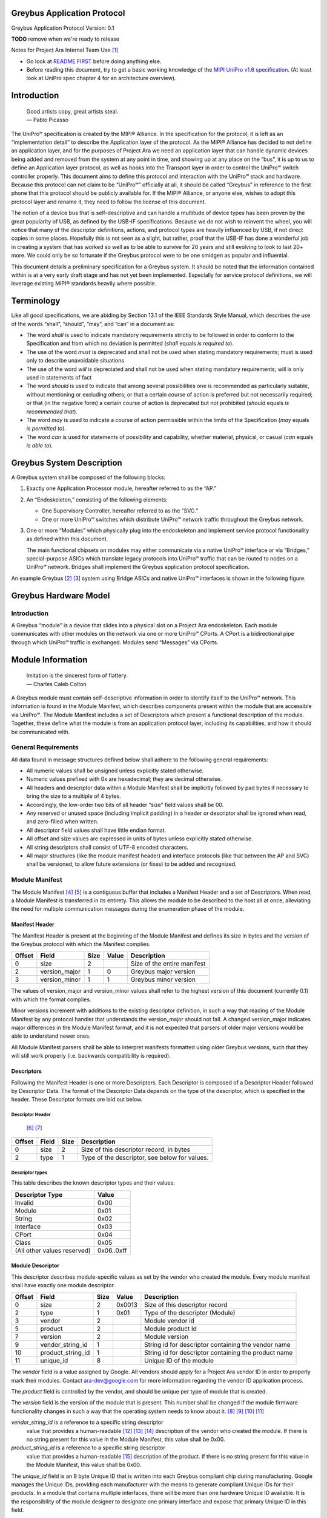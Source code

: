 ﻿.. highlight:: none

.. These substitution definitions allow us to rev the Greybus protocol
   consistently throughout the document.

.. |gb-major| replace:: 0
.. |gb-minor| replace:: 1

.. These are for all you legal eagles out there

.. |unipro| replace:: UniPro℠
.. |mipi| replace:: MIPI®

.. Headers and footers

.. footer::

   Google Confidential/Restricted. ###Page###/###Total###

Greybus Application Protocol
============================

Greybus Application Protocol
Version: |gb-major|.\ |gb-minor|

**TODO** remove when we're ready to release

Notes for Project Ara Internal Team Use [#a]_

* Go look at `README FIRST
  <https://docs.google.com/a/projectara.com/document/d/1-g9uymGyxUrVKOfuJrYCMkl2kqoMvu-GGvqIw3extPE/edit>`_
  before doing anything else.
* Before reading this document, try to get a basic working knowledge
  of the `MIPI UniPro v1.6 specification
  <https://docs.google.com/a/projectara.com/file/d/0BxTh4XIogG2qbm1PaEo5M1ZES1U/edit>`_. (At
  least look at UniPro spec chapter 4 for an architecture overview).

Introduction
============

                    | Good artists copy, great artists steal.
                    | — Pablo Picasso

The |unipro| specification is created by the |mipi| Alliance.  In the
specification for the protocol, it is left as an “implementation
detail” to describe the Application layer of the protocol.  As the
|mipi| Alliance has decided to not define an application layer, and for
the purposes of Project Ara we need an application layer that can
handle dynamic devices being added and removed from the system at any
point in time, and showing up at any place on the “bus”, it is up to
us to define an Application layer protocol, as well as hooks into the
Transport layer in order to control the |unipro| switch controller
properly.  This document aims to define this protocol and interaction
with the |unipro| stack and hardware.  Because this protocol can not
claim to be “|unipro|” officially at all, it should be called “Greybus”
in reference to the first phone that this protocol should be publicly
available for.  If the |mipi| Alliance, or anyone else, wishes to adopt
this protocol layer and rename it, they need to follow the license of
this document.

The notion of a device bus that is self-descriptive and can handle a
multitude of device types has been proven by the great popularity of
USB, as defined by the USB-IF specifications.  Because we do not wish
to reinvent the wheel, you will notice that many of the descriptor
definitions, actions, and protocol types are heavily influenced by
USB, if not direct copies in some places.  Hopefully this is not seen
as a slight, but rather, proof that the USB-IF has done a wonderful
job in creating a system that has worked so well as to be able to
survive for 20 years and still evolving to look to last 20+ more.  We
could only be so fortunate if the Greybus protocol were to be one
smidgen as popular and influential.

This document details a preliminary specification for a Greybus
system. It should be noted that the information contained within is at
a very early draft stage and has not yet been implemented. Especially
for service protocol definitions, we will leverage existing |mipi|
standards heavily where possible.

Terminology
===========

Like all good specifications, we are abiding by Section 13.1 of the
IEEE Standards Style Manual, which describes the use of the words
“shall”, “should”, “may”, and “can” in a document as:

- The word *shall* is used to indicate mandatory requirements strictly
  to be followed in order to conform to the Specification and from
  which no deviation is permitted (*shall* equals *is required to*).
- The use of the word *must* is deprecated and shall not be used when
  stating mandatory requirements; must is used only to describe
  unavoidable situations
- The use of the word *will* is depreciated and shall not be used when
  stating mandatory requirements; will is only used in statements of
  fact
- The word *should* is used to indicate that among several
  possibilities one is recommended as particularly suitable, without
  mentioning or excluding others; or that a certain course of action
  is preferred but not necessarily required; or that (in the negative
  form) a certain course of action is deprecated but not prohibited
  (*should* equals *is recommended that*).
- The word *may* is used to indicate a course of action permissible
  within the limits of the Specification (*may* equals *is permitted
  to*).
- The word *can* is used for statements of possibility and capability,
  whether material, physical, or casual (*can* equals *is able to*).

Greybus System Description
==========================

A Greybus system shall be composed of the following blocks:

1. Exactly one Application Processor module, hereafter referred to as
   the “AP.”

2. An “Endoskeleton,” consisting of the following elements:

   - One Supervisory Controller, hereafter referred to as the “SVC.”
   - One or more |unipro| switches which distribute |unipro| network
     traffic throughout the Greybus network.

3. One or more “Modules” which physically plug into the endoskeleton
   and implement service protocol functionality as defined within this
   document.

   The main functional chipsets on modules may either communicate via
   a native |unipro| interface or via “Bridges,” special-purpose ASICs
   which translate legacy protocols into |unipro| traffic that can be
   routed to nodes on a |unipro| network. Bridges shall implement the
   Greybus application protocol specification.

An example Greybus [#b]_ [#c]_ system using Bridge ASICs and native
|unipro| interfaces is shown in the following figure.

.. figure:: _static/example-system.png
   :alt: Example Greybus system
   :figwidth: 6in
   :align: center

Greybus Hardware Model
======================

Introduction
------------

A Greybus “module” is a device that slides into a physical slot on a
Project Ara endoskeleton.  Each module communicates with other modules
on the network via one or more |unipro| CPorts. A CPort is a
bidirectional pipe through which |unipro| traffic is exchanged. Modules
send “Messages” via CPorts.

Module Information
==================

                    | Imitation is the sincerest form of flattery.
                    | — Charles Caleb Colton

A Greybus module must contain self-descriptive information in order to
identify itself to the |unipro| network. This information is found in
the Module Manifest, which describes components present within the
module that are accessible via |unipro|. The Module Manifest includes a
set of Descriptors which present a functional description of the
module.  Together, these define what the module is from an application
protocol layer, including its capabilities, and how it should be
communicated with.

.. _general-requirements:

General Requirements
--------------------

All data found in message structures defined below shall adhere to the
following general requirements:

* All numeric values shall be unsigned unless explicitly stated otherwise.
* Numeric values prefixed with 0x are hexadecimal; they are decimal otherwise.
* All headers and descriptor data within a Module Manifest shall be
  implicitly followed by pad bytes if necessary to bring the size to a
  multiple of 4 bytes.
* Accordingly, the low-order two bits of all header “size” field values shall be 00.
* Any reserved or unused space (including implicit padding) in a
  header or descriptor shall be ignored when read, and zero-filled
  when written.
* All descriptor field values shall have little endian format.
* All offset and size values are expressed in units of bytes unless
  explicitly stated otherwise.
* All string descriptors shall consist of UTF-8 encoded characters.
* All major structures (like the module manifest header) and interface
  protocols (like that between the AP and SVC) shall be versioned, to
  allow future extensions (or fixes) to be added and recognized.

Module Manifest
---------------

The Module Manifest [#d]_ [#e]_ is a contiguous buffer that includes a
Manifest Header and a set of Descriptors.  When read, a Module
Manifest is transferred in its entirety.  This allows the module to be
described to the host all at once, alleviating the need for multiple
communication messages during the enumeration phase of the module.

Manifest Header
^^^^^^^^^^^^^^^

The Manifest Header is present at the beginning of the Module Manifest
and defines its size in bytes and the version of the Greybus protocol
with which the Manifest complies.

.. list-table::
   :header-rows: 1

   * - Offset
     - Field
     - Size
     - Value
     - Description

   * - 0
     - size
     - 2
     -
     - Size of the entire manifest

   * - 2
     - version_major
     - 1
     - |gb-major|
     - Greybus major version

   * - 3
     - version_minor
     - 1
     - |gb-minor|
     - Greybus minor version

The values of version_major and version_minor values shall refer to
the highest version of this document (currently |gb-major|.\
|gb-minor|) with which the format complies.

Minor versions increment with additions to the existing descriptor
definition, in such a way that reading of the Module Manifest by any
protocol handler that understands the version_major should not fail. A
changed version_major indicates major differences in the Module
Manifest format, and it is not expected that parsers of older major
versions would be able to understand newer ones.

All Module Manifest parsers shall be able to interpret manifests
formatted using older Greybus versions, such that they will still work
properly (i.e. backwards compatibility is required).

Descriptors
^^^^^^^^^^^

Following the Manifest Header is one or more Descriptors.  Each
Descriptor is composed of a Descriptor Header followed by Descriptor
Data. The format of the Descriptor Data depends on the type of the
descriptor, which is specified in the header. These Descriptor formats
are laid out below.

Descriptor Header
"""""""""""""""""

 [#f]_ [#g]_

.. list-table::
   :header-rows: 1

   * - Offset
     - Field
     - Size
     - Description

   * - 0
     - size
     - 2
     - Size of this descriptor record, in bytes

   * - 2
     - type
     - 1
     - Type of the descriptor, see below for values.

Descriptor types
""""""""""""""""

This table describes the known descriptor types and their values:

.. list-table::
   :header-rows: 1

   * - Descriptor Type
     - Value

   * - Invalid
     - 0x00

   * - Module
     - 0x01

   * - String
     - 0x02

   * - Interface
     - 0x03

   * - CPort
     - 0x04

   * - Class
     - 0x05

   * - (All other values reserved)
     - 0x06..0xff


Module Descriptor
^^^^^^^^^^^^^^^^^

This descriptor describes module-specific values as set by the vendor
who created the module. Every module manifest shall have exactly one
module descriptor.

.. list-table::
   :header-rows: 1

   * - Offset
     - Field
     - Size
     - Value
     - Description

   * - 0
     - size
     - 2
     - 0x0013
     - Size of this descriptor record

   * - 2
     - type
     - 1
     - 0x01
     - Type of the descriptor (Module)

   * - 3
     - vendor
     - 2
     -
     - Module vendor id

   * - 5
     - product
     - 2
     -
     - Module product Id

   * - 7
     - version
     - 2
     -
     - Module version

   * - 9
     - vendor_string_id
     - 1
     -
     - String id for descriptor containing the vendor name

   * - 10
     - product_string_id
     - 1
     -
     - String id for descriptor containing the product name

   * - 11
     - unique_id
     - 8
     -
     - Unique ID of the module

The *vendor* field is a value assigned by Google.  All vendors should
apply for a Project Ara vendor ID in order to properly mark their
modules. Contact ara-dev@google.com for more information regarding the
vendor ID application process.

The *product* field is controlled by the vendor, and should be unique
per type of module that is created.

The *version* field is the version of the module that is present. This
number shall be changed if the module firmware functionality changes
in such a way that the operating system needs to know about it. [#h]_
[#i]_ [#j]_ [#k]_

*vendor_string_id* is a reference to a specific string descriptor
 value that provides a human-readable [#l]_ [#m]_ [#n]_ description of
 the vendor who created the module.  If there is no string present for
 this value in the Module Manifest, this value shall be 0x00.

*product_string_id* is a reference to a specific string descriptor
 value that provides a human-readable [#o]_ description of the
 product.  If there is no string present for this value in the Module
 Manifest, this value shall be 0x00.

The *unique_id* field is an 8 byte Unique ID that is written into each
Greybus compliant chip during manufacturing. Google manages the Unique
IDs, providing each manufacturer with the means to generate compliant
Unique IDs for their products. In a module that contains multiple
interfaces, there will be more than one hardware Unique ID
available. It is the responsibility of the module designer to
designate one primary interface and expose that primary Unique ID in
this field.

String Descriptor
^^^^^^^^^^^^^^^^^

A string descriptor provides a human-readable form of a string for a
specific value, like a vendor or product string.  Any string that is
not an even multiple of 4 bytes in length shall be padded out to a
4-byte boundary with 0x00 values.  Strings consist of UTF-8 characters
and are not required to be zero terminated. A string descriptor shall
be referenced only once within the manifest, e.g. only one product (or
vendor) string field may refer to string id 2.

.. list-table::
   :header-rows: 1

   * - Offset
     - Field
     - Size
     - Value
     - Description

   * - 0
     - size
     - 2
     - 0x0005+X
     - Size of this descriptor record

   * - 2
     - type
     - 1
     - 0x02
     - Type of the descriptor (String)

   * - 3
     - length
     - 1
     - X
     - Length of the string in bytes (excluding trailing pad bytes)

   * - 4
     - id
     - 1
     - cannot be 0x00
     - String id for this descriptor

   * - 5
     - string
     - X
     -
     - UTF-8 characters for the string (padded if necessary)

Interface Descriptor
^^^^^^^^^^^^^^^^^^^^

An interface descriptor describes an access point for a module to the
|unipro| network. Each interface represents a single physical port
through which |unipro| packets are transferred. Every module shall have
at least one interface. Each interface has an id whose value is unique
within the module.  The first interface shall have id 0, the second
(if present) shall have value 1, and so on. The purpose of these Ids
is to allow CPort descriptors to define which interface they are
associated with.

.. list-table::
   :header-rows: 1

   * - Offset
     - Field
     - Size
     - Value
     - Description

   * - 0
     - size
     - 2
     - 0x0004
     - Size of this descriptor record

   * - 2
     - type
     - 1
     - 0x03
     - Type of the descriptor (Interface)

   * - 3
     - id
     - 1
     -
     - Module-unique Id for this interface

CPort Descriptor
^^^^^^^^^^^^^^^^

This descriptor describes a CPort implemented within the module. Each
CPort is associated with one of the module’s interfaces, and has an id
unique for that interface.  Every CPort defines the protocol used by
the AP to interact with the CPort. A special control CPort [#p]_
[#q]_shall be defined for every interface, and shall be defined to use
the “control” protocol. The details of these protocols are defined in
the section Function Class Protocols below.

**FIXME** "Function class protocols" is an invalid link

.. list-table::
   :header-rows: 1

   * - Offset
     - Field
     - Size
     - Value
     - Description

   * - 0
     - size
     - 2
     - 0x0007
     - Size of this descriptor record

   * - 2
     - type
     - 1
     - 0x04
     - Type of the descriptor (CPort)

   * - 3
     - interface
     - 1
     -
     - Interface Id this CPort is associated with

   * - 4
     - id
     - 2
     -
     - Id (destination address) of the CPort

   * - 6
     - protocol
     - 1
     -
     - Protocol used for this CPort

The *id* field is the CPort identifier used by other modules to direct
traffic to this CPort. The IDs for CPorts using the same interface
must be unique. Certain low-numbered CPort identifiers (such as the
control CPort) are reserved. Implementors shall assign CPorts
low-numbered id values, generally no higher than 31. (Higher-numbered
CPort ids impact on the total usable number of |unipro| devices and
typically should not be used.)

Protocol
""""""""

**TODO** Cross-reference with existing protocols below

.. list-table::
   :header-rows: 1

   * - Protocol
     - Value

   * - Control
     - 0x00

   * - AP [#r]_ [#s]_
     - 0x01

   * - GPIO
     - 0x02

   * - I2C
     - 0x03

   * - UART
     - 0x04

   * - HID
     - 0x05

   * - USB
     - 0x06

   * - SDIO
     - 0x07

   * - Battery
     - 0x08

   * - PWM
     - 0x09

   * - I2S
     - 0x0a

   * - SPI
     - 0x0b

   * - Display
     - 0x0c

   * - Camera
     - 0x0d

   * - Sensor
     - 0x0e

   * - LED
     - x0f

   * - Vibrator
     - 0x10

   * - (All other values reserved)
     - 0x11..0xfe

   * - Vendor Specific
     - 0xff

Greybus Operations
==================

Greybus communication is built on the use of |unipro| messages to send
information between modules. And although |unipro| offers reliable
transfer of data frames between interfaces, it is often necessary for
the sender to know whether the effects of sending a message were what
was expected. For example, a request sent to a |unipro| switch
controller requesting a reconfiguration of the routing table could
fail, and proceeding as if a failure had not occurred in this case
leads to undefined (and dangerous) behavior.  Similarly, the AP module
will likely need to retrieve information from other modules; this
requires that a message requesting information be paired with a
returned message containing the information requested.

For this reason, Greybus performs communication between modules using
Greybus Operations.  A Greybus Operation defines an activity (such as
a data transfer) initiated in one module that is implemented (or
executed) by another. The particular activity performed is defined by
the operation’s type. An operation is implemented by a pair of
messages--one containing a request, and the other containing a
response. Both messages contain a simple header that includes the type
of the module and size of the message. In addition, each operation has
a unique id, and both messages in an operation contain this value so
the response can be associated with the request. Finally, all
responses contain at least one byte; the first byte of a response
communicates status of the operation, either success or a reason for a
failure.

Operations are performed over Greybus Connections.  A connection is a
communication path between two modules.  Each end of a connection is
|unipro| CPort, associated with a particular interface in a Greybus
module.  A connection can be established once the AP learns of the
existence of a CPort in another module.  The AP will allocate a CPort
for its end of the connection, and once the |unipro| network switch is
configured properly the connection can be used for data transfer (and
in particular, for operations).

Each CPort in a Greybus module has associated with it a protocol.  The
protocol dictates the way the CPort interprets incoming operation
messages.  Stated another way, the meaning of the operation type found
in a request message will depend on the protocol connection uses.
Operation type 5 might mean “receive data” in one protocol, while
operation 5 might mean “go to sleep” in another. When the AP
establishes a connection with a CPort in another module, that
connection will use the CPort’s advertised protocol.

The Greybus Operations mechanism forms a base layer on which other
protocols are built. Protocols define the format of request messages,
their expected response data, and the effect of the request on state
in one or both modules. Users of a protocol can rely on Greybus
getting the operation request message to its intended target, and
transferring the operation status and any other data back. In the
explanations that follow, we refer to the interface through which a
request operation is sent as the source, and the interface from which
the response will be sent as the destination.

Operation Messages
------------------

Operation request messages and operation response messages have the
same basic format. Each begins with a short header, and is followed by
payload data.  In the case of a response message, the payload will
always be at least one byte (the status); request messages can have
zero-byte payload.

Operation Message Header
^^^^^^^^^^^^^^^^^^^^^^^^

The following table summarizes the format of an operation message header.

.. list-table::
   :header-rows: 1

   * - Offset
     - Field
     - Size
     - Value
     - Description

   * - 0
     - size
     - 2
     -
     - Size of the entire operation message

   * - 2
     - id
     - 2
     -
     - Requestor-supplied unique request identifier

   * - 4
     - type
     - 1
     -
     - Type of Greybus operation (protocol-specific)

The *size* includes the operation message header as well as any
payload that follows it. As mentioned earlier, the meaning of a type
value depends on the protocol in use on the connection carrying the
message. Only 127 operations are available for a given protocol,
0x01..0x7f. Operation 0x00 is reserved as an invalid value.  The high
bit (0x80) of an operation type is used as a flag that distinguishes a
request operation from its response.  For requests, this bit is 0, for
responses, it is 1.  For example operation 0x0a will contain 0x0a in
the request message’s type field and 0x8a in the response message’s
type field. The id allows many operations to be “in flight” on a
connection at once.

A connection protocol is defined by describing the format of the
payload portions of the request and response messages used for the
protocol, along with all actions or state changes that take place as a
result of successfully completing the operation [#av]_ [#aw]_ [#ax]_.

Connection Protocols
====================

The following sections define the request and response message formats
for all operations for specific connection protocols. Requests are
most often (but not always) initiated by the AP. Each request has a
unique identifier, supplied by the requestor, and each response will
include the identifier of the request with which it is associated.
This allows operations to complete asynchronously, so multiple
operations can be “in flight” between the AP and a |unipro|-attached
adapter at once.

Each response begins with a status byte, which communicates whether
any error occurred in delivering or processing a requested operation.
If the operation completed successfully the status value is 0.
Otherwise the reason it was not successful will be conveyed by one of
the positive values defined in the following table.

A protocol can define its own status values if needed [#ay]_ [#az]_
[#ba]_ [#bb]_ [#bc]_; every status byte with a MSB set to one beside
0xff will be considered as a protocol status value.

.. list-table::
   :header-rows: 1

   * - Status
     - Value
     - Meaning
   * - Success
     - 0x00
     - Operation completed successfully
   * - Invalid
     - 0x01
     - Invalid argument supplied
   * - No memory
     - 0x02
     - Memory exhaustion prevented completion
   * - Busy
     - 0x03
     - Device or needed resource was in use
   * - Retry
     - 0x04
     - Request should be retried
   * - Reserved
     - 0x05 to 0x7f
     - Reserved for future use
   * -
     - 0x80 to 0xfe
     - Status defined by the protocol (see protocol definitions in
       following sections)
   * - Bad
     - 0xff
     - Initial value; never set by response

All protocols defined herein are subject to the
:ref:`general-requirements` listed above.

Protocol Versions
-----------------

Every protocol has a version, which comprises two one-byte values,
major and minor. A protocol definition can evolve to add new
capabilities, and as it does so, its version changes. If existing (or
old) protocol handling code which complies with this specification can
function properly with the new feature in place, only the minor
version of the protocol will change. Any time a protocol changes in a
way that requires the handling code be updated to function properly,
the protocol’s major version will change.

Two modules may implement different versions of a protocol, and as a
result they shall negotiate a common version of the protocol to
use. This is done by each side exchanging information about the
version of the protocol it supports at the time an initial handshake
between module interfaces is performed (for the control protocol), or
when a connection between CPorts is established (for all other
protocols).  The version of a particular protocol advertised by a
module is the same as the version of the document that defines the
protocol (so for protocols defined herein, the version is |gb-major|.\
|gb-minor|). [#bd]_ [#be]_

To agree on a protocol, an operation request supplies the (greatest)
major and minor version of the protocol supported by the source of a
request. The request destination compares that version with the
(greatest) version of the protocol it supports.  If the destination
supports a protocol version with major number equal to that supplied
by the source, and a minor number greater than or equal to that
supplied by the source, it shall communicate using the protocol
version equal to thatsupplied by the source. Otherwise, it decides
that its own version of the protocol will be the one to be used [#bf]_
[#bg]_. In either case, the chosen version is sent back in the
response, and the source interface will honor that decision and use
the selected version of the protocol. As a consequence of this,
protocol handlers must be capable of handling all prior versions of
the protocol.

Device Class Connection Protocols
=================================

This section defines a group of protocols whose purpose is to provide
a device abstraction for functionality commonly found on mobile
handsets. Modules which implement at least one of the protocols
defined in this section, and which do not implement any of the
protocols defined below in :ref:`bridged-phy-connection-protocols`,
are said to be *device class conformant*.

Vibrator Protocol
-----------------

This section defines the operations used on a connection implementing
the Greybus vibrator protocol.  This protocol allows an AP to manager
a vibrator device present on a module.  The protocol is very simple,
and maps almost directly to the userspace HAL vibrator interface.

The operations in the Greybus vibrator protocol are:

::

    int get_version(u8 *major, u8 *minor);

..

    Returns the major and minor Greybus vibrator protocol version
    number supported by the vibrator adapter.

::

   int vibrator_on(u16 timeout_ms);

..

   Turns on the vibrator for the number of specified milliseconds.

::

   int vibrator_off(void);

..

    Turns off the vibrator immediately.

Greybus Vibrator Message Types
^^^^^^^^^^^^^^^^^^^^^^^^^^^^^^

This table describes the Greybus vibrator operation types [#bh]_
[#bi]_ [#bj]_ and their values. A message type consists of an
operation type combined with a flag (0x80) indicating whether the
operation is a request or a response.

.. list-table::
   :header-rows: 1

   * - Descriptor Type
     - Request Value
     - Response Value
   * - Invalid
     - 0x00
     - 0x80
   * - Protocol version
     - 0x01
     - 0x81
   * - Vibrator On
     - 0x02
     - 0x82
   * - Vibrator Off
     - 0x03
     - 0x83

Greybus Vibrator Protocol Version Operation
^^^^^^^^^^^^^^^^^^^^^^^^^^^^^^^^^^^^^^^^^^^

The Greybus vibrator protocol version operation allows the AP to
determine the version of this protocol to which the vibrator adapter
complies.

Greybus Vibrator Protocol Version Request
"""""""""""""""""""""""""""""""""""""""""

The Greybus vibrator protocol version request contains no data beyond
the Greybus vibrator message header.

Greybus Vibrator Protocol Version Response
""""""""""""""""""""""""""""""""""""""""""

The Greybus vibrator protcol version response contains a status byte,
followed by two 1-byte values. If the value of the status byte is
non-zero, any other bytes in the response shall be ignored. A Greybus
vibrator adapter adhering to the protocol specified herein shall
report major version |gb-major|, minor version |gb-minor|.

.. list-table::
   :header-rows: 1

   * - Offset
     - Field
     - Size
     - Value
     - Description

   * - 0
     - status
     - 1
     -
     - Success, or reason for failure

   * - 1
     - version_major
     - 1
     - |gb-major|
     - Greybus vibrator protocol major version

   * - 2
     - version_minor
     - 1
     - |gb-minor|
     - Greybus vibrator protocol minor version

Greybus Vibrator On Operation
^^^^^^^^^^^^^^^^^^^^^^^^^^^^^

The Greybus Vibrator on operation allows the AP to request the
vibrator be enabled for the specified number of milliseconds.

Greybus Vibrator On Control Request
"""""""""""""""""""""""""""""""""""

The Greybus Vibrator on request supplies the amount of time that the
vibrator should now be enabled for.

.. list-table::
   :header-rows: 1

   * - Offset
     - Field
     - Size
     - Value
     - Description

   * - 0
     - timeout_ms
     - 2
     -
     - timeout in milliseconds

Greybus Vibrator On Control Response
""""""""""""""""""""""""""""""""""""

The Greybus Vibrator on control response contains only the status byte.

.. list-table::
   :header-rows: 1

   * - Offset
     - Field
     - Size
     - Value
     - Description

   * - 0
     - status
     - 1
     -
     - Success, or reason for failure

Greybus Vibrator Off Operation
^^^^^^^^^^^^^^^^^^^^^^^^^^^^^^

The Greybus Vibrator off operation allows the AP to request the
vibrator be turned off as soon as possible.

Greybus Vibrator Off Control Request
""""""""""""""""""""""""""""""""""""

The Greybus Vibrator off request contains no data beyond the Greybus
Vibrator message header.

Greybus Vibrator Off Control Response
"""""""""""""""""""""""""""""""""""""

The Greybus Vibrator off control response contains only the status byte.

.. list-table::
   :header-rows: 1

   * - Offset
     - Field
     - Size
     - Value
     - Description

   * - 0
     - status
     - 1
     -
     - Success, or reason for failure

Battery Protocol
----------------

This section defines the operations used on a connection implementing
the Greybus battery protocol. This protocol allows an AP to manage a
battery device present on a module. The protocol consists of few basic
operations, whose request and response message formats are defined
here.

Conceptually, the operations in the Greybus battery protocol are:

::

    int get_version(u8 *major, u8 *minor);

..

    Returns the major and minor Greybus battery protocol version
    number supported by the battery adapter.

::

    int get_technology(u16 *technology);

..

    Returns a value indicating the technology type that this battery
    adapter controls.

::

    int get_status(u16 *status);

..

    Returns a value indicating the current status of the battery.

::

    int get_max_voltage(u32 *voltage);

..

    Returns a value indicating the maximum voltage that the battery supports.

::

    int get_percent_capacity(u32 *capacity);

..

    Returns a value indicating the current percent capacity of the
    battery.

::

    int get_temperature(u32 *temperature);

..

    Returns a value indicating the current temperature of the battery.

::

    int get_voltage(u32 *voltage);

..

    Returns a value indicating the current voltage of the battery.

 ::

    int get_current(u32 *current);

..

    Returns a value indicating the current voltage [#bk]_ of the battery.

Greybus Battery Message Types
^^^^^^^^^^^^^^^^^^^^^^^^^^^^^

This table describes the Greybus battery operation types [#bl]_ [#bm]_
[#bn]_ and their values. A message type consists of an operation type
combined with a flag (0x80) indicating whether the operation is a
request or a response.

.. list-table::
   :header-rows: 1

   * - Descriptor Type
     - Request Value
     - Response Value

   * - Invalid
     - 0x00
     - 0x80

   * - Protocol version
     - 0x01
     - 0x81

   * - Technology
     - 0x02
     - 0x82

   * - Status
     - 0x03
     - 0x83

   * - Max Voltage
     - 0x04
     - 0x84

   * - Percent Capacity
     - 0x05
     - 0x85

   * - Temperature
     - 0x06
     - 0x86

   * - Voltage
     - 0x07
     - 0x87

   * - Capacity mWh
     - 0x08
     - 0x88

   * - (All other values reserved)
     - 0x09..0x7f
     - 0x89..0xff

Greybus Battery Protocol Version Operation
^^^^^^^^^^^^^^^^^^^^^^^^^^^^^^^^^^^^^^^^^^

The Greybus battery protocol version operation allows the AP to
determine the version of this protocol to which the battery adapter
complies.

Greybus Battery Protocol Version Request
""""""""""""""""""""""""""""""""""""""""

The Greybus battery protocol version request contains no data beyond
the Greybus battery message header.

Greybus Battery Protocol Version Response
"""""""""""""""""""""""""""""""""""""""""

The Greybus battery protcol version response contains a status byte,
followed by two 1-byte values. If the value of the status byte is
non-zero, any other bytes in the response shall be ignored. A Greybus
battery adapter adhering to the protocol specified herein shall report
major version |gb-major|, minor version |gb-minor|.

.. list-table::
   :header-rows: 1

   * - Offset
     - Field
     - Size
     - Value
     - Description
   * - 0
     - status
     - 1
     -
     - Success, or reason for failure
   * - 1
     - version_major
     - 1
     - |gb-major|
     - Greybus battery protocol major version
   * - 2
     - version_minor
     - 1
     - |gb-minor|
     - Greybus battery protocol minor version

Greybus Battery Technology Operation
^^^^^^^^^^^^^^^^^^^^^^^^^^^^^^^^^^^^

The Greybus battery technology operation allows the AP to determine
the details of the battery technology controller by the battery
adapter.

Greybus Battery Technology Request
""""""""""""""""""""""""""""""""""

The Greybus battery functionality request contains no data beyond the
battery message header.

Greybus Battery Technology Response
"""""""""""""""""""""""""""""""""""

The Greybus battery functionality response contains the status byte
and a 2-byte value that represents the type of battery being
controlled.

.. list-table::
   :header-rows: 1

   * - Offset
     - Field
     - Size
     - Value
     - Description
   * - 0
     - status
     - 1
     -
     - Success, or reason for failure
   * - 1
     - technology
     - 2
     -
     - Greybus battery technology

Greybus Battery Technology Types
""""""""""""""""""""""""""""""""

This table describes the defined battery technologies defined for
Greybus battery adapters.  These values are taken directly from the
<linux/power_supply.h> header file.

.. list-table::
   :header-rows: 1

   * - Battery Type
     - Value
   * - Unknown
     - 0x0000
   * - NiMH
     - 0x0001
   * - LION
     - 0x0002
   * - LIPO
     - 0x0003
   * - LiFe
     - 0x0004
   * - NiCd
     - 0x0005
   * - LiMn
     - 0x0006

Greybus Battery Status Operation
^^^^^^^^^^^^^^^^^^^^^^^^^^^^^^^^

The Greybus battery status operation allows the AP to determine the
status of the battery by the battery adapter.

Greybus Battery Status Request
""""""""""""""""""""""""""""""

The Greybus battery status request contains no data beyond the battery
message header.

Greybus Battery Status Response
"""""""""""""""""""""""""""""""

The Greybus battery status response contains the status byte and a
2-byte value that represents the status of battery being controlled.

.. list-table::
   :header-rows: 1

   * - Offset
     - Field
     - Size
     - Value
     - Description
   * - 0
     - status
     - 1
     -
     - Success, or reason for failure
   * - 1
     - battery status
     - 2
     -
     - Greybus battery status

Greybus Battery Status Types
""""""""""""""""""""""""""""

This table describes the defined battery status values defined for
Greybus battery adapters.  These values are taken directly from the
<linux/power_supply.h> header file.

.. list-table::
   :header-rows: 1

   * - Battery Status
     - Value
   * - Unknown
     - 0x0000
   * - Charging
     - 0x0001 [#bo]_
   * - Discharging
     - 0x0002
   * - Not Charging
     - 0x0003
   * - Full
     - 0x0004

Greybus Battery Max Voltage Operation
^^^^^^^^^^^^^^^^^^^^^^^^^^^^^^^^^^^^^

The Greybus battery Max Voltage operation allows the AP to determine
the maximum possible voltage of the battery.

Greybus Battery Max Voltage Request
"""""""""""""""""""""""""""""""""""

The Greybus battery max voltage request contains no data beyond the
battery message header.

Greybus Battery Max Voltage Response
""""""""""""""""""""""""""""""""""""

The Greybus battery max voltage response contains the status byte and
a 4-byte value that represents the maximum voltage of the battery
being controlled, in µV.

.. list-table::
   :header-rows: 1

   * - Offset
     - Field
     - Size
     - Value
     - Description
   * - 0
     - status
     - 1
     -
     - Success, or reason for failure
   * - 1
     - max voltage
     - 4
     -
     - Greybus battery maximum voltage in µV

Greybus Battery Capacity Operation
^^^^^^^^^^^^^^^^^^^^^^^^^^^^^^^^^^

The Greybus battery Capacity operation allows the AP to determine the
current capacity percent of the battery.

Greybus Battery Percent Capacity Request
""""""""""""""""""""""""""""""""""""""""

The Greybus battery capacity request contains no data beyond the
battery message header.

Greybus Battery Percent Capacity Response
"""""""""""""""""""""""""""""""""""""""""

The Greybus battery capacity response contains the status byte and a
4-byte value that represents the capacity of the battery being
controlled, in percentage.

.. list-table::
   :header-rows: 1

   * - Offset
     - Field
     - Size
     - Value
     - Description
   * - 0
     - status
     - 1
     -
     - Success, or reason for failure
   * - 1
     - capacity
     - 4
     -
     - Greybus battery capacity in %

Greybus Battery Temperature Operation
^^^^^^^^^^^^^^^^^^^^^^^^^^^^^^^^^^^^^

The Greybus battery temperature operation allows the AP to determine
the current temperature of the battery.

Greybus Battery Temperature Request
"""""""""""""""""""""""""""""""""""

The Greybus battery temperature request contains no data beyond the
battery message header.

Greybus Battery Temperature Response
""""""""""""""""""""""""""""""""""""

The Greybus battery temperature response contains the status byte and
a 4-byte value that represents the temperature of the battery being
controlled, in ⅒℃.

.. list-table::
   :header-rows: 1

   * - Offset
     - Field
     - Size
     - Value
     - Description
   * - 0
     - status
     - 1
     -
     - Success, or reason for failure
   * - 1
     - temperature
     - 4
     -
     - Greybus battery temperature in ⅒℃

Greybus Battery Voltage Operation
^^^^^^^^^^^^^^^^^^^^^^^^^^^^^^^^^

The Greybus battery Voltage operation allows the AP to determine the
current voltage of the battery.

Greybus Battery Voltage Request
"""""""""""""""""""""""""""""""

The Greybus battery voltage request contains no data beyond the
battery message header.

Greybus Battery Voltage Response
""""""""""""""""""""""""""""""""

The Greybus battery voltage response contains the status byte and a
4-byte value that represents the voltage of the battery being
controlled, in µV.

.. list-table::
   :header-rows: 1

   * - Offset
     - Field
     - Size
     - Value
     - Description
   * - 0
     - status
     - 1
     -
     - Success, or reason for failure
   * - 1
     - voltage
     - 4
     -
     - Greybus battery voltage in µV

Greybus Battery Current Operation
^^^^^^^^^^^^^^^^^^^^^^^^^^^^^^^^^

The Greybus battery Current operation allows the AP to determine the
current current of the battery.

Greybus Battery Current Request
"""""""""""""""""""""""""""""""

The Greybus battery current request contains no data beyond the
battery message header.

Greybus Battery Current Response
""""""""""""""""""""""""""""""""

The Greybus battery current response contains the status byte and a
4-byte value that represents the current of the battery being
controlled, in µA.

.. list-table::
   :header-rows: 1

   * - Offset
     - Field
     - Size
     - Value
     - Description
   * - 0
     - status
     - 1
     -
     - Success, or reason for failure
   * - 1
     - current
     - 4
     -
     - Greybus battery current in µA

Audio Protocol
--------------

TBD

Baseband Modem Protocol
-----------------------

TBD

Bluetooth Protocol
------------------

TBD

Camera Protocol
---------------

TBD

Consumer IR Protocol
--------------------

TBD

Display Protocol
----------------

TBD

GPS Protocol
------------

TBD

Keymaster Protocol
------------------

TBD

Lights Protocol
---------------

TBD

NFC Protocol
------------

TBD

Power Profile Protocol
----------------------

TBD

Sensors Protocol
----------------

TBD

WiFi Protocol
-------------

TBD

.. _bridged-phy-connection-protocols:

Bridged PHY Connection Protocols
================================

This section defines a group of protocols whose purpose is to support
communication with modules on the Greybus network which do not comply
with an existing device class protocol, and which include integrated
circuits using alternative physical interfaces to |unipro|. Modules
which implement any of the protocols defined in this section are said
to be *non-device class conformant*.

USB Protocol
------------

We will support bulk, control, and interrupt transfers, but not
isochronous at this point in time.

Details TBD.

GPIO Protocol
-------------

A connection using GPIO protocol on a |unipro| network is used to manage
a simple GPIO controller. Such a GPIO controller implements one or
more (up to 256) GPIO lines, and each of the operations below
specifies the line to which the operation applies. This protocol
consists of the operations defined in this section.

Conceptually, the GPIO protocol operations are:

::

    int get_version(u8 *major, u8 *minor);

..

    Returns the major and minor Greybus GPIO protocol version number
    supported by the GPIO controller. GPIO controllers adhering to the
    protocol specified herein shall report major version 0, minor
    version 1.

::

    int line_count(u8 *count);

..

    Returns one less than the number of lines managed by the Greybus
    GPIO controller. This means the minimum number of lines is 1 and
    the maximum is 256.

::

    int activate(u8 which);

..

    Notifies the GPIO controller that one of its lines has been
    assigned for use.

::

    int deactivate(u8 which);

..

    Notifies the GPIO controller that a previously-activated line has
    been unassigned and can be deactivated.

::

    int get_direction(u8 which, u8 *direction);

..

    Requests the GPIO controller return a line’s configured direction
    (0 for output, 1 for input).

::

    int direction_input(u8 which);

..

    Requests the GPIO controller configure a line for input.

::

    int direction_output(u8 which, u8 value);

..

    Requests the GPIO controller configure a line for output, and sets
    its initial output value (0 for low, 1 for high).

::

    int get_value(u8 which, u8 *value);

..

    Requests the GPIO controller return the current value sensed on a
    line (0 for low, 1 for high).

::

    int set_value(u8 which, u8 value);

..

    Requests the GPIO controller set the value (0 for low, 1 for high)
    for a line configured for output.

::

    int set_debounce(u8 which, u16 usec);

..

    Requests the GPIO controller set the debounce period (in
    microseconds).

Greybus GPIO Protocol Operations
^^^^^^^^^^^^^^^^^^^^^^^^^^^^^^^^

All operations sent to a GPIO controller are contained within a
Greybus GPIO request message. Every operation request will result in a
matching response [#bp]_ [#bq]_ [#br]_ [#bs]_ from the GPIO
controller, also taking the form of a GPIO controller message.  The
request and response messages for each GPIO operation are defined
below.

The following table describes the Greybus GPIO protocol operation
types and their values. Both the request type and response type values
are shown.

.. list-table::
   :header-rows: 1

   * - GPIO Operation
     - Request Value
     - Response Value
   * - Invalid
     - 0x00
     - 0x80
   * - Protocol version
     - 0x01
     - 0x81
   * - Line count
     - 0x02
     - 0x82
   * - Activate
     - 0x03
     - 0x83
   * - Deactivate
     - 0x04
     - 0x84
   * - Get direction
     - 0x05
     - 0x85
   * - Direction input
     - 0x06
     - 0x86
   * - Direction output
     - 0x07
     - 0x87
   * - Get
     - 0x08
     - 0x88
   * - Set
     - 0x09
     - 0x89
   * - Set debounce
     - 0x0a
     - 0x8a
   * - (All other values reserved)
     - 0x0b..0x7f
     - 0x8b..0xff

Greybus GPIO Protocol Version Operation
^^^^^^^^^^^^^^^^^^^^^^^^^^^^^^^^^^^^^^^

The Greybus GPIO version operation allows the AP to determine the
version of this protocol to which the GPIO controller complies.

Greybus GPIO Protocol Version Request
"""""""""""""""""""""""""""""""""""""

The Greybus GPIO protocol version request contains no data beyond the
Greybus GPIO message header.

Greybus GPIO Protocol Version Response
""""""""""""""""""""""""""""""""""""""

The Greybus GPIO protocol version response contains a status byte,
followed by two 1-byte values. If the value of the status byte is
non-zero, any other bytes in the response shall be ignored. A Greybus
GPIO controller adhering to the protocol specified herein shall report
major version 0, minor version 1.

.. list-table::
   :header-rows: 1

   * - Offset
     - Field
     - Size
     - Value
     - Description
   * - 0
     - status
     - 1
     -
     - Success, or reason for failure
   * - 1
     - version_major
     - 1
     - |gb-major|
     - Greybus GPIO protocol major version
   * - 2
     - version_minor
     - 1
     - |gb-minor|
     - Greybus GPIO protocol minor version

Greybus GPIO Line Count Operation
^^^^^^^^^^^^^^^^^^^^^^^^^^^^^^^^^

The Greybus GPIO line count operation allows the AP to determine how
many GPIO lines are implemented by the GPIO controller.

Greybus GPIO Line Count Request
"""""""""""""""""""""""""""""""

The Greybus GPIO line count request contains no data beyond the
Greybus GPIO message header.

Greybus GPIO Line Count Response
""""""""""""""""""""""""""""""""

The Greybus GPIO line count response contains a status byte, followed
by a 1-byte value defining the number of lines managed by the
controller, minus 1. That is, a count value of 0 represents a single
GPIO line, while a (maximal) count value of 255 represents 256
lines. The lines are numbered sequentially starting with 0 (i.e., no
gaps in the numbering).

.. list-table::
   :header-rows: 1

   * - Offset
     - Field
     - Size
     - Value
     - Description
   * - 0
     - status
     - 1
     -
     - Success, or reason for failure
   * - 1
     - count
     - 1
     -
     - Number of GPIO lines minus 1

Greybus GPIO Activate Operation
^^^^^^^^^^^^^^^^^^^^^^^^^^^^^^^

The Greybus GPIO activate operation notifies the GPIO controller that
one of its GPIO lines has been allocated for use. This provides a
chance to do initial setup for the line, such as enabling power and
clock signals.

Greybus GPIO Activate Request
"""""""""""""""""""""""""""""

The Greybus GPIO activate request supplies only the number of the line
to be activated.

.. list-table::
   :header-rows: 1

   * - Offset
     - Field
     - Size
     - Value
     - Description
   * - 0
     - which
     - 1
     -
     - Controller-relative GPIO line number

Greybus GPIO Activate Response
""""""""""""""""""""""""""""""

The Greybus GPIO activate response contains only the status byte.

.. list-table::
   :header-rows: 1

   * - Offset
     - Field
     - Size
     - Value
     - Description
   * - 0
     - status
     - 1
     -
     - Success, or reason for failure

Greybus GPIO Deactivate Operation
^^^^^^^^^^^^^^^^^^^^^^^^^^^^^^^^^

The Greybus GPIO deactivate operation notifies the GPIO controller
that a previously-activated line is no longer in use and can be
deactivated.

Greybus GPIO Deactivate Request
"""""""""""""""""""""""""""""""

The Greybus GPIO deactivate request supplies only the number of the
line to be deactivated.

.. list-table::
   :header-rows: 1

   * - Offset
     - Field
     - Size
     - Value
     - Description
   * - 0
     - which
     - 1
     -
     - Controller-relative GPIO line number

Greybus Deactivate Response
"""""""""""""""""""""""""""

The Greybus GPIO deactivate response contains only the status byte.

.. list-table::
   :header-rows: 1

   * - Offset
     - Field
     - Size
     - Value
     - Description
   * - 0
     - status
     - 1
     -
     - Success, or reason for failure

Greybus GPIO Get Direction Operation
^^^^^^^^^^^^^^^^^^^^^^^^^^^^^^^^^^^^

The Greybus GPIO get direction operation requests the GPIO controller
respond with the direction of transfer (in or out) for which a line is
configured.

Greybus GPIO Get Direction Request
""""""""""""""""""""""""""""""""""

The Greybus GPIO get direction request supplies only the target line number.

.. list-table::
   :header-rows: 1

   * - Offset
     - Field
     - Size
     - Value
     - Description
   * - 0
     - which
     - 1
     -
     - Controller-relative GPIO line number

Greybus Get Direction Response
""""""""""""""""""""""""""""""

The Greybus GPIO get direction response contains the status byte and
one byte indicating whether the line in question is configured for
input or output. If the value of the status byte is non-zero, the
direction byte shall be ignored.

.. list-table::
   :header-rows: 1

   * - Offset
     - Field
     - Size
     - Value
     - Description
   * - 0
     - status
     - 1
     -
     - Success, or reason for failure
   * - 1
     - direction
     - 1
     - 0 or 1
     - Direction (0 = output, 1 = input)

Greybus GPIO Direction Input Operation
^^^^^^^^^^^^^^^^^^^^^^^^^^^^^^^^^^^^^^

The Greybus GPIO direction input operation requests the GPIO
controller to configure a line to be used for input.

Greybus GPIO Direction Input Request
""""""""""""""""""""""""""""""""""""

The Greybus GPIO direction input request supplies only the number of
the line.

.. list-table::
   :header-rows: 1

   * - Offset
     - Field
     - Size
     - Value
     - Description
   * - 0
     - which
     - 1
     -
     - Controller-relative GPIO line number

Greybus Direction Input Response
""""""""""""""""""""""""""""""""

The Greybus GPIO direction input response contains only the status
byte.

.. list-table::
   :header-rows: 1

   * - Offset
     - Field
     - Size
     - Value
     - Description
   * - 0
     - status
     - 1
     -
     - Success, or reason for failure

Greybus GPIO Direction Output Operation
^^^^^^^^^^^^^^^^^^^^^^^^^^^^^^^^^^^^^^^

The Greybus GPIO direction output operation requests the GPIO
controller to configure a line to be used for output, and specifies
its initial value.

Greybus GPIO Direction Output Request
"""""""""""""""""""""""""""""""""""""

The Greybus GPIO direction output request supplies the number of the
line and its initial value.

.. list-table::
   :header-rows: 1

   * - Offset
     - Field
     - Size
     - Value
     - Description
   * - 0
     - which
     - 1
     -
     - Controller-relative GPIO line number
   * - 1
     - value
     - 1
     - 0 or 1
     - Initial value (0 = low, 1 = high)

Greybus Direction Output Response
"""""""""""""""""""""""""""""""""

The Greybus GPIO direction output response contains only the status
byte.

.. list-table::
   :header-rows: 1

   * - Offset
     - Field
     - Size
     - Value
     - Description
   * - 0
     - status
     - 1
     -
     - Success, or reason for failure

Greybus GPIO Get Operation
^^^^^^^^^^^^^^^^^^^^^^^^^^

The Greybus GPIO get operation requests the GPIO controller respond
with the current value (high or low) on a line.

Greybus GPIO Get Request
""""""""""""""""""""""""

The Greybus GPIO get request supplies only the target line number.

.. list-table::
   :header-rows: 1

   * - Offset
     - Field
     - Size
     - Value
     - Description
   * - 0
     - which
     - 1
     -
     - Controller-relative GPIO line number

Greybus Get Response
""""""""""""""""""""

The Greybus GPIO get response contains the status byte, plus one byte
indicating the value on the line in question.  If the value of the
status byte is non-zero, the value byte shall be ignored.

.. list-table::
   :header-rows: 1

   * - Offset
     - Field
     - Size
     - Value
     - Description
   * - 0
     - status
     - 1
     -
     - Success, or reason for failure
   * - 1
     - value
     - 1
     - 0 or 1
     - Value (0 = low, 1 = high)

Greybus GPIO Set Operation
^^^^^^^^^^^^^^^^^^^^^^^^^^

The Greybus GPIO set operation requests the GPIO controller to set a
line configured to be used for output to have either a low or high
value.

Greybus GPIO Set Request
""""""""""""""""""""""""

The Greybus GPIO set request [#bt]_ [#bu]_ supplies the number of the
line and the value to be set.

.. list-table::
   :header-rows: 1

   * - Offset
     - Field
     - Size
     - Value
     - Description
   * - 0
     - which
     - 1
     -
     - Controller-relative GPIO line number
   * - 1
     - value
     - 1
     - 0 or 1
     - Value (0 = low, 1 = high)

Greybus Set Response
""""""""""""""""""""

The Greybus GPIO set response contains only the status byte.

.. list-table::
   :header-rows: 1

   * - Offset
     - Field
     - Size
     - Value
     - Description
   * - 0
     - status
     - 1
     -
     - Success, or reason for failure

Greybus GPIO Set Debounce Operation
^^^^^^^^^^^^^^^^^^^^^^^^^^^^^^^^^^^

The Greybus GPIO set debounce operation requests the GPIO controller
to set the debounce delay configured to be used for a line.

Greybus GPIO Set Debounce Request
"""""""""""""""""""""""""""""""""

The Greybus GPIO set debounce request supplies the number of the line
and the time period (in microseconds) to be used for the line.  If the
period specified is 0, debounce is disabled.

.. list-table::
   :header-rows: 1

   * - Offset
     - Field
     - Size
     - Value
     - Description
   * - 0
     - which
     - 1
     -
     - Controller-relative GPIO line number
   * - 1
     - usec
     - 2
     -
     - Debounce period (microseconds)

Greybus Set Debounce Response
"""""""""""""""""""""""""""""

The Greybus GPIO set debounce response contains only the status byte.

.. list-table::
   :header-rows: 1

   * - Offset
     - Field
     - Size
     - Value
     - Description
   * - 0
     - status
     - 1
     -
     - Success, or reason for failure

SPI Protocol
------------

TBD.

UART Protocol
-------------

A connection using the UART protocol on a |unipro| network is used to
manage a simple UART controller.  This protocol is very close to the
CDC protocol for serial modems from the USB-IF specification, and
consists of the operations defined in this section.

The operations that can be performed on a Greybus UART controller are:

::

    int get_version(u8 *major, u8 *minor);

..

    Returns the major and minor Greybus UART protocol version number
    supported by the UART device.

::

    int send_data(u16 size, u8 *data);

..

    Requests that the UART device begin transmitting characters. One
    or more bytes to be transmitted will be supplied.

::

    int receive_data(u16 size, u8 *data);

..

    Receive data from the UART.  One or more bytes will be supplied.

::

    int set_line_coding(u32 rate, u8 format, u8 parity, u8 data);

..

   Sets the line settings of the UART to the specified baud rate,
   format, parity, and data bits.

::

    int set_control_line_state(u8 state);

..

    Controls RTS and DTR line states of the UART.

::

    int send_break(u8 state);

..

    Requests that the UART generate a break condition on its transmit
    line.

::

    int serial_state(u16 *state);

..

    Receives the state of the UART’s control lines and any line errors
    that might have occurred.

UART Protocol Operations
^^^^^^^^^^^^^^^^^^^^^^^^

This section defines the operations for a connection using the UART
protocol.  UART protocol allows an AP to control a UART device
contained within a Greybus module.

Greybus UART Message Types
""""""""""""""""""""""""""

This table describes the known Greybus UART operation types and their
values. A message type consists of an operation type combined with a
flag (0x80) indicating whether the operation is a request or a
response.  There are 127 valid operation type values.

.. list-table::
   :header-rows: 1

   * - Descriptor Type
     - Request Value
     - Response Value
   * - Invalid
     - 0x00
     - 0x80
   * - Protocol version
     - 0x01
     - 0x81
   * - Send Data
     - 0x02
     - 0x82
   * - Receive Data
     - 0x03
     - 0x83
   * - Set Line Coding
     - 0x04
     - 0x84
   * - Set Control Line State
     - 0x05
     - 0x85
   * - Send Break
     - 0x06
     - 0x86
   * - Serial State
     - 0x07
     - 0x87
   * - (All other values reserved)
     - 0x08..0x7f
     - 0x08..0xff

Greybus UART Protocol Version Operation
^^^^^^^^^^^^^^^^^^^^^^^^^^^^^^^^^^^^^^^

The Greybus UART protocol version operation allows the AP to determine
the version of this protocol to which the UART device complies.

Greybus UART Protocol Version Request
"""""""""""""""""""""""""""""""""""""

The Greybus UART protocol version request contains no data beyond the
Greybus UART message header.

Greybus UART Protocol Version Response
""""""""""""""""""""""""""""""""""""""

The Greybus UART protocol version response contains a status byte,
followed by two 1-byte values. If the value of the status byte is
non-zero, any other bytes in the response shall be ignored. A Greybus
UART device adhering to the protocol specified herein shall report
major version |gb-major|, minor version |gb-minor|.

.. list-table::
   :header-rows: 1

   * - Offset
     - Field
     - Size
     - Value
     - Description
   * - 0
     - status
     - 1
     -
     - Success, or reason for failure
   * - 1
     - version_major
     - 1
     - |gb-major|
     - Greybus UART protocol major version
   * - 2
     - version_minor
     - 1
     - |gb-minor|
     - Greybus UART protocol minor version

Greybus UART Send Data Operation
^^^^^^^^^^^^^^^^^^^^^^^^^^^^^^^^

The Greybus UART start transmission operation allows the AP to request
the UART device begin transmission of characters.  One or more
characters to be transmitted may optionally be provided with this
request.

Greybus UART Send Data Request
""""""""""""""""""""""""""""""

The Greybus UART start transmission request shall request the UART
device begin transmitting.  The request optionally contains one or
more characters to to be transmitted.

.. list-table::
   :header-rows: 1

   * - Offset
     - Field
     - Size
     - Value
     - Description
   * - 0
     - size
     - 2
     -
     - Size (bytes) of data to be transmitted
   * - 2
     - data
     -
     -
     - 0 or more bytes of data to be transmitted

Greybus UART Send Data Response
"""""""""""""""""""""""""""""""

The Greybus UART start transmission response contains only the status
byte.

.. list-table::
   :header-rows: 1

   * - Offset
     - Field
     - Size
     - Value
     - Description
   * - 0
     - status
     - 1
     -
     - Success, or reason for failure

Greybus UART Receive Data Operation
^^^^^^^^^^^^^^^^^^^^^^^^^^^^^^^^^^^

Unlike most other Greybus UART operations, the Greybus UART event
operation is initiated by the UART device and received by the AP. It
notifies the AP that a data has been received by the UART.

Greybus UART Receive Data Request
"""""""""""""""""""""""""""""""""

The Greybus UART receive data request contains the size of the data to
be received, and the data bytes to be received.

.. list-table::
   :header-rows: 1

   * - Offset
     - Field
     - Size
     - Value
     - Description
   * - 0
     - size
     - 2
     -
     - Size (bytes) of received data
   * - 2
     - data
     -
     -
     - 1 or more bytes of received data

Greybus UART Received Data Response
"""""""""""""""""""""""""""""""""""

The Greybus UART event response is sent by the AP to the UART device,
and contains only the status byte.

.. list-table::
   :header-rows: 1

   * - Offset
     - Field
     - Size
     - Value
     - Description
   * - 0
     - status
     - 1
     -
     - Success, or reason for failure

Greybus UART Set Line Coding Operation
^^^^^^^^^^^^^^^^^^^^^^^^^^^^^^^^^^^^^^

The Greybus UART set line coding operation allows the AP to request
the UART to be set up to a specific set of line coding values.

Greybus UART Set Line Coding State Request
""""""""""""""""""""""""""""""""""""""""""

The Greybus UART set line coding state request contains the specific
line coding values to be set.

.. list-table::
   :header-rows: 1

   * - Offset
     - Field
     - Size
     - Value
     - Description
   * - 0
     - rate
     - 4
     -
     - Baud Rate setting
   * - 4
     - format
     - 1
     -
     - Stop bit format setting
   * - 5
     - parity
     - 1
     -
     - Parity setting
   * - 6
     - data
     - 1
     -
     - Data bits setting

**Stop bit format setting**

.. list-table::
   :header-rows: 1

   * - 1 Stop Bit
     - 0x00
   * - 1.5 Stop Bits
     - 0x01
   * - 2 Stop Bits
     - 0x02
   * - (All other values reserved)
     - 0x03..0xff

**Parity setting**

.. list-table::
   :header-rows: 1

   * - No Parity
     - 0x00
   * - Odd Parity
     - 0x01
   * - Even Parity
     - 0x02
   * - Mark Parity
     - 0x03
   * - Space Parity
     - 0x04
   * - (All other values reserved)
     - 0x05..0xff

Greybus UART Set Line Coding State Response
"""""""""""""""""""""""""""""""""""""""""""

The Greybus UART set line coding state response contains only a status
byte.

.. list-table::
   :header-rows: 1

   * - Offset
     - Field
     - Size
     - Value
     - Description
   * - 0
     - status
     - 1
     -
     - Success, or reason for failure

Greybus UART Set Control Line State Operation
^^^^^^^^^^^^^^^^^^^^^^^^^^^^^^^^^^^^^^^^^^^^^

The Greybus UART set control line state allows the AP to request the
UART device set “outbound” UART status values.

Greybus UART Set Control Line State Request
"""""""""""""""""""""""""""""""""""""""""""

The Greybus UART set modem status request contains no data beyond the
Greybus UART message header.

.. list-table::
   :header-rows: 1

   * - Offset
     - Field
     - Size
     - Value
     - Description
   * - 0
     - control
     - 2
     -
     - Modem status flag values (see below)

This table describes the values supplied as flag values for the
Greybus UART set modem request. Any combination of these values may be
supplied in a single request.

.. list-table::
   :header-rows: 1

   * - Flag
     - Value
     - Meaning
   * - DTR
     - 0x0001
     - Data terminal ready
   * - RTS
     - 0x0002
     - Request to send
   * - (All other values reserved)
     - 0x0004..0x8000
     -

Greybus UART Set Control Line State Response
""""""""""""""""""""""""""""""""""""""""""""

The Greybus UART set control line state response contains only a
status byte.

.. list-table::
   :header-rows: 1

   * - Offset
     - Field
     - Size
     - Value
     - Description
   * - 0
     - status
     - 1
     -
     - Success, or reason for failure

Greybus UART Send Break Operation
^^^^^^^^^^^^^^^^^^^^^^^^^^^^^^^^^

The Greybus UART send break operation allows the AP to request the
UART device set the break condition on its transmit line to be either
on or off.

Greybus UART Break Control Request
""""""""""""""""""""""""""""""""""

The Greybus UART break control request supplies the duration of the
break condition that should be generated by the UART device transmit
line.

.. list-table::
   :header-rows: 1

   * - Offset
     - Field
     - Size
     - Value
     - Description
   * - 0
     - state
     - 1
     - 0 or 1
     - 0 is off, 1 is on

Greybus UART Break Control Response
"""""""""""""""""""""""""""""""""""

The Greybus UART break control response contains only the status byte.

.. list-table::
   :header-rows: 1

   * - Offset
     - Field
     - Size
     - Value
     - Description
   * - 0
     - status
     - 1
     -
     - Success, or reason for failure

Greybus UART Serial State Operation
^^^^^^^^^^^^^^^^^^^^^^^^^^^^^^^^^^^

Unlike most other Greybus UART operations, the Greybus UART serial
state operation is initiated by the UART device and received by the
AP. It notifies the AP that a control line status has changed, or that
there is an error with the UART.

Greybus UART Serial State Request
"""""""""""""""""""""""""""""""""

The Greybus UART serial state request contains the control value that
the UART is currently in.

.. list-table::
   :header-rows: 1

   * - Offset
     - Field
     - Size
     - Value
     - Description
   * - 0
     - control
     - 2
     -
     - Control data state
   * - 2
     - data
     -
     -
     - 1 or more bytes of received data

**Greybus UART Control Flags**

The following table defines the flag values used for a Greybus UART
Serial State request.

.. list-table::
   :header-rows: 1

   * - Flag
     - Value
     - Meaning
   * - DCD
     - 0x0001
     - Carrier Detect line enabled
   * - DSR
     - 0x0002
     - DSR signal
   * - Break
     - 0x0004
     - Break condition detected on input
   * - RI
     - 0x0008
     - Ring Signal detection
   * - Framing error
     - 0x0010
     - Framing error detected on input
   * - Parity error
     - 0x0020
     - Parity error detected on input
   * - Overrun
     - 0x0040
     - Received data lost due to overrun
   * - (All other values reserved)
     - 0x0080..0x8000
     -

Greybus UART Serial State Response
""""""""""""""""""""""""""""""""""

The Greybus UART serial state response is sent by the AP to the UART
device, and contains only the status byte.

.. list-table::
   :header-rows: 1

   * - Offset
     - Field
     - Size
     - Value
     - Description
   * - 0
     - status
     - 1
     -
     - Success, or reason for failure

PWM Protocol
------------

A connection using PWM protocol on a |unipro| network is used to manage
a simple PWM controller. Such a PWM controller implements one or more
(up to 256) PWM devices, and each of the operations below specifies
the line to which the operation applies. This protocol consists of the
operations defined in this section.

Conceptually, the PWM protocol operations are:

::

    int get_version(u8 *major, u8 *minor);

..

    Returns the major and minor Greybus PWM protocol version number
    supported by the PWM controller. PWM controllers adhering to the
    protocol specified herein shall report major version 0, minor
    version 1.

::

    int pwm_count(u8 *count);

..

    Returns one less than the number of instances managed by the
    Greybus PWM controller. This means the minimum number of PWMs is 1
    and the maximum is 256.

::

    int activate(u8 which);

..

    Notifies the PWM controller that one of its instances has been
    assigned for use.

::

    int deactivate(u8 which);

..

    Notifies the PWM controller that a previously-activated instance
    has been unassigned and can be deactivated.

::

    int config(u8 which, u32 duty, u32 period);

..

    Requests the PWM controller configure an instance for a particular
    duty cycle and period (in units of nanoseconds).

::

    int set_polarity(u8 which, u8 polarity);

..

    Requests the PWM controller configure an instance as normally
    active or inversed.

::

    int enable(u8 which);

..

    Requests the PWM controller enable a PWM instance to begin
    toggling.

::

    int disable(u8 which);

..

    Requests the PWM controller disable a previously enabled PWM
    instance

Greybus PWM Protocol Operations
^^^^^^^^^^^^^^^^^^^^^^^^^^^^^^^

All operations sent to a PWM controller are contained within a Greybus
PWM request message. Every operation request will result in a response
from the PWM controller, also taking the form of a PWM controller
message.  The request and response messages for each PWM operation are
defined below.

The following table describes the Greybus PWM protocol operation types
and their values. Both the request type and response type values are
shown.

.. list-table::
   :header-rows: 1

   * - PWM Operation
     - Request Value
     - Response Value
   * - Invalid
     - 0x00
     - 0x80
   * - Protocol version
     - 0x01
     - 0x81
   * - PWM count
     - 0x02
     - 0x82
   * - Activate
     - 0x03
     - 0x83
   * - Deactivate
     - 0x04
     - 0x84
   * - Config
     - 0x05
     - 0x85
   * - Set Polarity
     - 0x06
     - 0x86
   * - Enable
     - 0x07
     - 0x87
   * - Disable
     - 0x08
     - 0x88
   * - (All other values reserved)
     - 0x09..0x7f
     - 0x89..0xff

Greybus PWM Protocol Version Operation
^^^^^^^^^^^^^^^^^^^^^^^^^^^^^^^^^^^^^^

The Greybus PWM version operation allows the AP to determine the
version of this protocol to which the PWM controller complies.

Greybus PWM Protocol Version Request
""""""""""""""""""""""""""""""""""""

The Greybus PWM protocol version request contains no data beyond the
Greybus PWM message header.

Greybus PWM Protocol Version Response
"""""""""""""""""""""""""""""""""""""

The Greybus PWM protocol version response contains a status byte,
followed by two 1-byte values. If the value of the status byte is
non-zero, any other bytes in the response shall be ignored. A Greybus
PWM controller adhering to the protocol specified herein shall report
major version 0, minor version 1.

.. list-table::
   :header-rows: 1

   * - Offset
     - Field
     - Size
     - Value
     - Description
   * - 0
     - status
     - 1
     -
     - Success, or reason for failure
   * - 1
     - version_major
     - 1
     - |gb-major|
     - Greybus PWM protocol major version
   * - 2
     - version_minor
     - 1
     - |gb-minor|
     - Greybus PWM protocol minor version

Greybus PWM Count Operation
^^^^^^^^^^^^^^^^^^^^^^^^^^^

The Greybus PWM count operation allows the AP to determine how many
PWM instances are implemented by the PWM controller.

Greybus PWM Count Request
"""""""""""""""""""""""""

The Greybus PWM count request contains no data beyond the Greybus PWM
message header.

Greybus PWM Count Response
""""""""""""""""""""""""""

The Greybus PWM count response contains a status byte, followed by a
1-byte value defining the number of PWM instances managed by the
controller, minus 1. That is, a count value of 0 represents a single
PWM instance, while a (maximal) count value of 255 represents 256
instances. The lines are numbered sequentially starting with 0 (i.e.,
no gaps in the numbering).

.. list-table::
   :header-rows: 1

   * - Offset
     - Field
     - Size
     - Value
     - Description
   * - 0
     - status
     - 1
     -
     - Success, or reason for failure
   * - 1
     - count
     - 1
     -
     - Number of PWM instances minus 1

Greybus PWM Activate Operation
^^^^^^^^^^^^^^^^^^^^^^^^^^^^^^

The Greybus PWM activate operation notifies the PWM controller that
one of its PWM instances has been allocated for use. This provides a
chance to do initial setup for the PWM instance, such as enabling
power and clock signals.

Greybus PWM Activate Request
""""""""""""""""""""""""""""

The Greybus PWM activate request supplies only the number of the
instance to be activated.

.. list-table::
   :header-rows: 1

   * - Offset
     - Field
     - Size
     - Value
     - Description
   * - 0
     - which
     - 1
     -
     - Controller-relative PWM instance number

Greybus PWM Activate Response
"""""""""""""""""""""""""""""

The Greybus PWM activate response contains only the status byte.

.. list-table::
   :header-rows: 1

   * - Offset
     - Field
     - Size
     - Value
     - Description
   * - 0
     - status
     - 1
     -
     - Success, or reason for failure

Greybuf PWM Deactivate Operation
^^^^^^^^^^^^^^^^^^^^^^^^^^^^^^^^

The Greybus PWM instance deactivate operation notifies the PWM
controller that a previously-activated instance is no longer in use
and can be deactivated.

Greybus PWM Deactivate Request
""""""""""""""""""""""""""""""

The Greybus PWM deactivate request supplies only the number of the
instance to be deactivated.

.. list-table::
   :header-rows: 1

   * - Offset
     - Field
     - Size
     - Value
     - Description
   * - 0
     - which
     - 1
     -
     - Controller-relative PWM instance number

Greybus PWM Deactivate Response
"""""""""""""""""""""""""""""""

The Greybus PWM deactivate response contains only the status byte.

.. list-table::
   :header-rows: 1

   * - Offset
     - Field
     - Size
     - Value
     - Description
   * - 0
     - status
     - 1
     - .
     - Success, or reason for failure

Greybus PWM Config Operation
^^^^^^^^^^^^^^^^^^^^^^^^^^^^

The Greybus PWM config operation requests the PWM controller configure
a PWM instance with the given duty cycle and period.

Greybus PWM Config Request
""""""""""""""""""""""""""

The Greybus PWM Config request supplies the target instance number,
duty cycle, and period of the cycle.

.. list-table::
   :header-rows: 1

   * - Offset
     - Field
     - Size
     - Value
     - Description
   * - 0
     - which
     - 1
     -
     - Controller-relative PWM instance number
   * - 1
     - duty
     - 4
     -
     - Duty cycle (in nanoseconds)
   * - 5
     - period
     - 4
     -
     - Period (in nanoseconds)

Greybus PWM Config Response
"""""""""""""""""""""""""""

The Greybus PWM Config response contains only the status byte.

.. list-table::
   :header-rows: 1

   * - Offset
     - Field
     - Size
     - Value
     - Description
   * - 0
     - status
     - 1
     -
     - Success, or reason for failure

Greybus PWM Polarity Operation
^^^^^^^^^^^^^^^^^^^^^^^^^^^^^^

The Greybus PWM polarity operation requests the PWM controller
configure a PWM instance with the given polarity.

Greybus PWM Polarity Request
""""""""""""""""""""""""""""

The Greybus PWM Polarity request supplies the target instance number
and polarity (normal or inversed). The polarity may not be configured
when a PWM instance is enabled and will respond with a busy failure.

.. list-table::
   :header-rows: 1

   * - Offset
     - Field
     - Size
     - Value
     - Description
   * - 0
     - which
     - 1
     -
     - Controller-relative PWM instance number
   * - 1
     - polarity
     - 1
     -
     - 0 for normal, 1 for inversed

Greybus PWM Polarity Response
"""""""""""""""""""""""""""""

The Greybus PWM Config response contains only the status byte.

.. list-table::
   :header-rows: 1

   * - Offset
     - Field
     - Size
     - Value
     - Description
   * - 0
     - status
     - 1
     -
     - Success, or reason for failure

Greybus PWM Enable Operation
^^^^^^^^^^^^^^^^^^^^^^^^^^^^

The Greybus PWM enable operation enables a PWM instance to begin
toggling.

Greybus PWM Enable Request
""""""""""""""""""""""""""

The Greybus PWM enable request supplies only the number of the
instance to be enabled.

.. list-table::
   :header-rows: 1

   * - Offset
     - Field
     - Size
     - Value
     - Description
   * - 0
     - which
     - 1
     -
     - Controller-relative PWM instance number

Greybus PWM Enable Response
"""""""""""""""""""""""""""

The Greybus PWM enable response contains only the status byte.

.. list-table::
   :header-rows: 1

   * - Offset
     - Field
     - Size
     - Value
     - Description
   * - 0
     - status
     - 1
     -
     - Success, or reason for failure

Greybus PWM Disable Operation
^^^^^^^^^^^^^^^^^^^^^^^^^^^^^

The Greybus PWM disable operation stops a PWM instance that has
previously been enabled.

Greybus PWM Disable Request
"""""""""""""""""""""""""""

The Greybus PWM disable request supplies only the number of the
instance to be disabled.

.. list-table::
   :header-rows: 1

   * - Offset
     - Field
     - Size
     - Value
     - Description
   * - 0
     - which
     - 1
     -
     - Controller-relative PWM instance number

Greybus PWM Disable Response
""""""""""""""""""""""""""""

The Greybus PWM disable response contains only the status byte.

.. list-table::
   :header-rows: 1

   * - Offset
     - Field
     - Size
     - Value
     - Description
   * - 0
     - status
     - 1
     -
     - Success, or reason for failure

I2S Protocol
____________

TBD.

I2C Protocol
------------

This section defines the operations used on a connection implementing
the Greybus I2C protocol. This protocol allows an AP to manage an I2C
device present on a module. The protocol consists of five basic
operations, whose request and response message formats are defined
here.

Conceptually, the five operations in the Greybus I2C protocol are:

::

    int get_version(u8 *major, u8 *minor);

..

    Returns the major and minor Greybus i2c protocol version number
    supported by the i2c adapter.

::

    int get_functionality(u32 *functionality);

..

    Returns a bitmask indicating the features supported by the i2c
    adapter.

::

    int set_timeout(u16 timeout_ms);

..

   Sets the timeout (in milliseconds) the i2c adapter should allow
   before giving up on an addressed client.

::

    int set_retries(u8 retries);

..

   Sets the number of times an adapter should retry an i2c op before
   giving up.

::

    int transfer(u8 op_count, struct i2c_op *ops);

..

   Performs an i2c transaction made up of one or more “steps” defined
   in the supplied i2c op array.

A transfer is made up of an array of “I2C ops”, each of which
specifies an I2C slave address, flags controlling message behavior,
and a length of data to be transferred. For write requests, the data
is sent following the array of messages; for read requests, the data
is returned in a response message from the I2C adapter.

Greybus I2C Message Types
^^^^^^^^^^^^^^^^^^^^^^^^^

This table describes the Greybus I2C operation types and their
values. A message type consists of an operation type combined with a
flag (0x80) indicating whether the operation is a request or a
response.

.. list-table::
   :header-rows: 1

   * - Descriptor Type
     - Request Value
     - Response Value
   * - Invalid
     - 0x00
     - 0x80
   * - Protocol version
     - 0x01
     - 0x81
   * - Functionality
     - 0x02
     - 0x82
   * - Timeout
     - 0x03
     - 0x83
   * - Retries
     - 0x04
     - 0x84
   * - Transfer
     - 0x05
     - 0x85
   * - (All other values reserved)
     - 0x06..0x7f
     - 0x86..0xff

Greybus I2C Protocol Version Operation
^^^^^^^^^^^^^^^^^^^^^^^^^^^^^^^^^^^^^^

The Greybus I2C protocol version operation allows the AP to determine
the version of this protocol to which the I2C adapter complies.

Greybus I2C Protocol Version Request
""""""""""""""""""""""""""""""""""""

The Greybus I2C protocol version request contains no data beyond the
Greybus I2C message header.

Greybus I2C Protocol Version Response
"""""""""""""""""""""""""""""""""""""

The Greybus I2C protcol version response contains a status byte,
followed by two 1-byte values. If the value of the status byte is
non-zero, any other bytes in the response shall be ignored. A Greybus
I2C adapter adhering to the protocol specified herein shall report
major version 0, minor version 1.

.. list-table::
   :header-rows: 1

   * - Offset
     - Field
     - Size
     - Value
     - Description
   * - 0
     - status
     - 1
     - .
     - Success, or reason for failure
   * - 1
     - version_major
     - 1
     - |gb-major|
     - Greybus I2C protocol major version
   * - 2
     - version_minor
     - 1
     - |gb-minor|
     - Greybus I2C protocol minor version

Greybus I2C Functionality Operation
^^^^^^^^^^^^^^^^^^^^^^^^^^^^^^^^^^^

The Greybus I2C functionality operation allows the AP to determine the
details of the functionality provided by the I2C adapter.

Greybus I2C Functionality Request
"""""""""""""""""""""""""""""""""

The Greybus I2C functionality request contains no data beyond the I2C
message header.

Greybus I2C Functionality Response
""""""""""""""""""""""""""""""""""

The Greybus I2C functionality response contains the status byte and a
4-byte value whose bits represent support or presence of certain
functionality in the I2C adapter.

.. list-table::
   :header-rows: 1

   * - Offset
     - Field
     - Size
     - Value
     - Description
   * - 0
     - status
     - 1
     -
     - Success, or reason for failure
   * - 1
     - functionality
     - 4
     -
     - Greybus I2C functionality mask (see below)

**Greybus I2C Functionality Bits**

This table describes the defined functionality bit values defined for
Greybus I2C adapters. These include a set of bits describing SMBus
capabilities.  These values are taken directly from the <linux/i2c.h>
header file.

.. list-table::
   :header-rows: 1

   * - Linux Symbol
     - Brief Description
     - Mask Value
   * - I2C_FUNC_I2C
     - Basic I2C protocol (not SMBus) support
     - 0x00000001
   * - I2C_FUNC_10BIT_ADDR
     - 10-bit addressing is supported
     - 0x00000002
   * - .
     - (Reserved)
     - 0x00000004
   * - I2C_FUNC_SMBUS_PEC
     - SMBus CRC-8 byte added to transfers (PEC)
     - 0x00000008
   * - I2C_FUNC_NOSTART
     - Repeated start sequence can be skipped
     - 0x00000010
   * - .
     - (Reserved range)
     - 0x00000020..0x00004000
   * - I2C_FUNC_SMBUS_BLOCK_PROC_CALL
     - SMBus block write-block read process call supported
     - 0x00008000
   * - I2C_FUNC_SMBUS_QUICK
     - SMBus write_quick command supported
     - 0x00010000
   * - I2C_FUNC_SMBUS_READ_BYTE
     - SMBus read_byte command supported
     - 0x00020000
   * - I2C_FUNC_SMBUS_WRITE_BYTE
     - SMBus write_byte command supported
     - 0x00040000
   * - I2C_FUNC_SMBUS_READ_BYTE_DATA
     - SMBus read_byte_data command supported
     - 0x00080000
   * - I2C_FUNC_SMBUS_WRITE_BYTE_DATA
     - SMBus write_byte_data command supported
     - 0x00100000
   * - I2C_FUNC_SMBUS_READ_WORD_DATA
     - SMBus read_word_data command supported
     - 0x00200000
   * - I2C_FUNC_SMBUS_WRITE_WORD_DATA
     - SMBus write_word_data command supported
     - 0x00400000
   * - I2C_FUNC_SMBUS_PROC_CALL
     - SMBus process_call command supported
     - 0x00800000
   * - I2C_FUNC_SMBUS_READ_BLOCK_DATA
     - SMBus read_block_data command supported
     - 0x01000000
   * - I2C_FUNC_SMBUS_WRITE_BLOCK_DATA
     - SMBus write_block_data command supported
     - 0x02000000
   * - I2C_FUNC_SMBUS_READ_I2C_BLOCK
     - SMBus read_i2c_block_data command supported
     - 0x04000000
   * - I2C_FUNC_SMBUS_WRITE_I2C_BLOCK
     - SMBus write_i2c_block_data command supported
     - 0x08000000
   * - .
     - (All other values reserved)
     - 0x10000000..0x80000000

Greybus I2C Set Timeout Operation
^^^^^^^^^^^^^^^^^^^^^^^^^^^^^^^^^

The Greybus I2C set timeout operation allows the AP to set the timeout
value to be used by the I2C adapter for non-responsive slave devices.

Greybus I2C Set Timeout Request
"""""""""""""""""""""""""""""""

The Greybus I2C set timeout request contains a 16-bit value
representing the timeout to be used by an I2C adapter, expressed in
milliseconds. If the value supplied is 0, an I2C adapter-defined shall
be used.

.. list-table::
   :header-rows: 1

   * - Offset
     - Field
     - Size
     - Value
     - Description
   * - 0
     - msec
     - 2
     -
     - Timeout period (milliseconds)

Greybus I2C Set Timeout Response
""""""""""""""""""""""""""""""""

The Greybus I2C set timeout response contains only the status byte.

.. list-table::
   :header-rows: 1

   * - Offset
     - Field
     - Size
     - Value
     - Description
   * - 0
     - status
     - 1
     -
     - Success, or reason for failure

Greybus I2C Set Retries Operation
^^^^^^^^^^^^^^^^^^^^^^^^^^^^^^^^^

The Greybus I2C set retries operation allows the AP to set the number
of times the I2C adapter retries I2C messages.

Greybus I2C Set Retries Request
"""""""""""""""""""""""""""""""

The Greybus I2C set timeout request contains an 8-bit value
representing the number of retries to be used by an I2C adapter.

.. list-table::
   :header-rows: 1

   * - Offset
     - Field
     - Size
     - Value
     - Description
   * - 0
     - count
     - 1
     -
     - Retry count

Greybus I2C Set Retries Response
""""""""""""""""""""""""""""""""

The Greybus I2C set retries response contains only the status byte.

.. list-table::
   :header-rows: 1

   * - Offset
     - Field
     - Size
     - Value
     - Description
   * - 0
     - status
     - 1
     -
     - Success, or reason for failure

Greybus I2C Transfer Operation
^^^^^^^^^^^^^^^^^^^^^^^^^^^^^^

The Greybus I2C transfer operation allows the AP to request the I2C
adapter perform an I2C transaction. The operation consists of a set of
one or more “i2c ops” to be performed by the I2C adapter. The transfer
operation request will include data for each I2C op involving a write
operation.  The data will be concatenated (without padding) and will
be be sent immediately after the set of I2C op descriptors. The
transfer operation response will include data for each I2C op
involving a read operation, with all read data transferred
contiguously.

Greybus I2C Transfer Request
""""""""""""""""""""""""""""

The Greybus I2C transfer request contains a message count, an array of
message descriptors, and a block of 0 or more bytes of data to be
written.

**Greybus I2C Op**

A Greybus I2C op describes a segment of an I2C transaction.

.. list-table::
   :header-rows: 1

   * - Offset
     - Field
     - Size
     - Value
     - Description
   * - 0
     - addr
     - 2
     -
     - Slave address
   * - 2
     - flags
     - 2
     -
     - i2c op flags
   * - 2
     - size
     - 2
     -
     - Size of data to transfer

**Greybus I2C Op Flag Bits**

This table describes the defined flag bit values defined for Greybus
I2C ops. They are taken directly from the <linux/i2c.h> header file.

.. list-table::
   :header-rows: 1

   * - Linux Symbol
     - Brief Description
     - Mask Value
   * - I2C_M_RD
     - Data is to be read (from slave to master)
     - 0x0001
   * - .
     - (Reserved range)
     - 0x0002..0x0008
   * - I2C_M_TEN
     - 10-bit addressing is supported
     - 0x0010
   * - .
     - (Reserved range)
     - 0x0020..0x0200
   * - I2C_M_RECV_LEN
     - First byte received contains length
     - 0x0400
   * - .
     - (Reserved range)
     - 0x0800..0x2000
   * - I2C_M_NOSTART
     - Skip repeated start sequence
     - 0x4000
   * - .
     - (Reserved)
     - 0x8000

Here is the structure of a Greybus I2C transfer request.

.. list-table::
   :header-rows: 1

   * - Offset
     - Field
     - Size
     - Value
     - Description
   * - 0
     - op_count
     - 2
     - N
     - Number of I2C ops in transfer
   * - 2
     - op[1]
     - 6
     -
     - Descriptor for first I2C op in the transfer
   * -
     - ...
     -
     -
     - ...
   * - 2+6*(N-1)
     - op[N]
     - 6
     -
     - Descriptor for Nth I2C op (and so on)
   * - 2+6*N
     - (data)
     -
     -
     - Data for first write op in the transfer
   * -
     - ...
     -
     -
     - ...
   * -
     - ...
     -
     -
     - Data for last write op in the transfer

Any data to be written will follow the last op descriptor.  Data for
the first write op in the array will immediately follow the last op in
the array, and no padding shall be inserted between data sent for
distinct I2C ops.

Greybus I2C Transfer Response
"""""""""""""""""""""""""""""

The Greybus I2C transfer response contains a status byte followed by
the data read as a result of messages.  If the value of the status
byte is non-zero, the data that follows (if any) shall be ignored.

.. list-table::
   :header-rows: 1

   * - Offset
     - Field
     - Size
     - Value
     - Description
   * - 0
     - status
     - 1
     -
     - Success, or reason for failure
   * - 1
     - (data)
     -
     -
     - Data for first read op in the transfer
   * -
     - ...
     -
     -
     - ...
   * -
     - ...
     -
     -
     - Data for last read op in the transfer

SDIO Protocol
-------------

TBD

Control Protocol
================

This section defines the operations used on an interface using the
Greybus Control protocol. This protocol is different from all other
protocols, because it operates over a pseudo connection rather than a
“real” connection. Every interface must have a control CPort running
the control protocol, and any module interface can send control
protocol operation requests from its own control CPort to the control
CPort on another interface.  In order to allow this multiplexing of
the control CPort, every control protocol request begins with a
one-byte source device id so the destination of the request knows
where the response to a request should be sent.

The control protocol is used to inform an interface of the device it
it has been assigned, and thereafter it is used to set up and tear
down connections between CPorts.

Conceptually, the operations in the Greybus control protocol are:

::

    int identify(u8 svc_device_id, u16 endo_id, u8 module_id,
                 u8 interface_id, u8 device_id, u8 *extra_device_ids,
                 u16 *id_data_size, u8 *id_data);

..

    The SVC initiates this operation after it has first determined
    a |unipro| link is up. The request informs the interface of its
    whereabouts, including the type of endo it resides in, where
    the module resides on that endo, which interface it is on that
    module, as well as the |unipro| device id assigned to the
    interface. The destination supplies in its response the
    number [#bv]_ of additional device ids it requires [#bw]_ to
    represent the range of CPort ids it supports. The destination
    also provides additional identifying information in its
    response. All versions of the control protocol support the
    identify operation, so this operation can be sent prior to
    performing a handshake between interfaces.

::

    int handshake(u8 src_device_id, u8 src_major, u8 src_minor,
                  u8 *major, u8 *minor);

..

    Connections between interfaces are set up using the control
    protocol. Once an interface has been identified by the SVC, it can
    initiate a handshake operation with the SVC interface in order to
    have both sides agree on the version of the control connection
    they will use. The source sends the highest version of the control
    protocol it supports. The destination responds with its own
    version, or if that is higher than what was sent it responds with
    (and thereafter uses) the source interface’s version. The SVC uses
    the version found in the response. If each of two interfaces
    simultaneously initiates a handshake with the other, the one with
    the lower device id will proceed; the interface with the higher
    device id will fail. Once a handshake has succeeded, either
    interface can send operations to the other.

::

    int register_ap(u8 src_device_id);

..

    This operation is sent by the AP (on one of its interfaces) to the
    SVC, in order to tell the SVC where it should send subsequent event
    notifications. The device id serves both to indicate where the
    response should go and to tell the SVC which interface should be
    sent (e.g.) hotplug and link status change indications.

::

    int register_battery(u8 src_device_id);

..

    This operation is sent by a module to the SVC to tell the SVC this
    interface is associated with a battery. The SVC can then use battery
    protocol operations in order to further inquire about the battery’s
    status. The device id indicates where the response should go and and
    tells the SVC the interface through which a battery connection can
    be established.

::

    int connect(u8 src_device_id, u16 src_cport_id, u16 dst_cport_id,
                u8 src_major, u8 src_minor, u8 *major, u8 *minor);

..

    This operation is used to establish a connection between two
    interfaces. It is most often sent by the AP to set up a connection
    with another interface, but this can also be initiated between two
    peer interfaces using a separate (peer_connect) operation initiated by
    the AP.  The protocol used for the connection is the one associated
    with the destination CPort, and the version of the protocol used is
    agreed to as a result of the message exchange. As with the handshake
    operation, the sender supplies the highest version of the protocol it
    supports.  The receiver supplies in its response the highest version
    it supports, or if that exceeds what the sender supports it supplies
    the sender’s version. The version in the response is the version that
    will be used by both sides thereafter.

::

    int disconnect(u8 src_device_id, u16 dst_cport_id);

..

    This operation is used to tear down a previously-established
    connection between two interfaces. The CPort id on the destination
    is sufficient to identify the connection to be torn down. Either
    end of a connection can initiate the operation.

::

    int connect_peer(u8 src_device_id, u16 dst_cport_id,
                     u8 peer_device_id, u16 peer_cport_id);

..

    This operation is used by the AP to request the destination
    interface establish a connection with an interface in another peer
    module. The destination interface responds to this request by
    initiating a connection request between the indicated destination
    CPort [#bx]_ [#by]_ and the one on the indicated peer interface.

::

    int disconnect_peer(u8 src_device_id, u16 dst_cport_id);

..

    This operation is used to tear down a previously-established
    connection [#bz]_ [#ca]_ between a CPort on the destination interface and a
    CPort on one of its peer interfaces. The CPort id on the
    destination [#cb]_ [#cc]_ [#cd]_ is sufficient to identify the connection
    to be torn down. The destination will complete a disconnect of its
    peer connection before responding to the disconnect_peer request.

.. note::

   The following additional operations are also defined to be part of
   the control protocol.  They are only exchanged between the SVC and
   AP, and may be segregated into a separate “SVC protocol” in the
   future. As with all control protocol operations, the first value is
   the |unipro| device id of the source of the request.

::

    int hotplug(u8 svc_device_id, u8 module_id, u16 id_data_size,
                u8 id_data[]);

..

    This operation is sent by the SVC to the AP to inform it that a
    module has been inserted and is now present in the endo. The module
    id indicates the subject of the request. The hotplug notification
    provides identifying data that the SVC acquired from the module in
    its response to the SVC identify request.

::

    int hotunplug(u8 svc_device_id, u8 module_id);

..

    This operation is sent by the SVC to the AP to inform it that a
    module that had previously been subject of a hotplug operation has
    been removed from the endo.

::

    int link_up(u8 svc_device_id, u8 module_id, u8 interface_id,
                u8 device_id);

..

   This operation is sent by the SVC to the AP to inform it that an
   interface on a module has indicated its link is functioning. The
   module will have previously been the subject of a hotplug
   operation. A module can have more than one interface; the interface
   id (whose value is normally 0) is used to distinguish among them if
   there is more than one. The device id tells the AP what |unipro|
   device id is assigned to that interface.

::

    int link_down(u8 svc_device_id, u8 device_id);

..

    This operation is sent by the SVC to the AP to report that an
    interface that was previously reported to be up is no longer
    functional.  The device id is sufficient to identify the link that
    has gone down.

::

    int set_route(u8 ap_device_id, u8 from_device_id, u8 to_device_id);

..

    This operation is sent by the AP to the SVC to request that a
    bidirectional route be set up in the |unipro| switching network that
    allows traffic to flow between the two indicated device
    ids. Initially routes are in a disabled state; traffic flow will
    only be allowed when the route has been enabled. **Note: in ES1,
    routing is based only on destination address, and it is not
    possible to disable a route [#ce]_ [#cf]_.**

::

    int enable_route(u8 ap_device_id, u8 from_device_id, u8 to_device_id);

..

    This operation is sent by the AP to the SVC to request that a
    route defined by an earlier set route call should be enabled,
    allowing traffic to flow.

::

    int disable_route(u8 ap_device_id, u8 from_device_id, u8 to_device_id);

..

    This operation is sent by the AP to the SVC to request that a
    route defined by an earlier set route call should be disabled,
    preventing any further traffic flow between the indicated
    interfaces.

Greybus Control Message Types
-----------------------------

This table describes the Greybus control operation types and their
values. A message type consists of an operation type combined with a
flag (0x80) indicating whether the operation is a request or a
response.

.. list-table::
   :header-rows: 1

   * - Descriptor Type
     - Request Value
     - Response Value
   * - Invalid
     - 0x00
     - 0x80
   * - Identify
     - 0x01
     - 0x81
   * - Handshake
     - 0x02
     - 0x82
   * - Register AP
     - 0x03
     - 0x83
   * - Register battery
     - 0x04
     - 0x84
   * - Connect
     - 0x05
     - 0x85
   * - Disconnect
     - 0x06
     - 0x87
   * - Connect peer
     - 0x07
     - 0x87
   * - Disconnect peer
     - 0x08
     - 0x88
   * - (reserved)
     - 0x09..0x0f
     - 0x89..0x8f
   * - Hotplug
     - 0x10
     - 0x90
   * - Hot unplug
     - 0x11
     - 0x91
   * - Link up
     - 0x12
     - 0x92
   * - Link down
     - 0x13
     - 0x93
   * - Set route
     - 0x14
     - 0x94
   * - Enable route
     - 0x15
     - 0x95
   * - Disable route
     - 0x16
     - 0x96
   * - (All other values reserved)
     - 0x09..0x7f
     - 0x89..0xff

Greybus Control Identify Operation
----------------------------------

The Greybus control protocol identify operation is sent by the SVC to
supply an interface with information about its physical location, as
well the |unipro| device id it has been assigned. The physical location
is partially defined by the unique Endo type that contains the
system. The request indicates where within the Endo the module
resides, and which of a module’s interfaces is the destination of the
request. Finally, the request tells the interface the |unipro| device id
that it has been assigned.

Normally an interface (with a single |unipro| device id) supports up to
32 CPorts.  It is possible to support more than that by allotting a
contiguous range of more than one device id to a single interface.
Two device ids can support 64 CPorts, three can support 96, and so
on. The response to an identify request allows an interface to
indicate how many additional device ids it requires to support its
CPorts.  The SVC can then account for this as it allocates additional
device ids.

The identify response finally allows an interface to supply an
additional block of identifying information of an arbitrary size (up
to 64KB). This information will be supplied to the AP with a hotplug
event the SVC sends associated with the interface.

Greybus Control Identify Request
^^^^^^^^^^^^^^^^^^^^^^^^^^^^^^^^

Like all control protocol requests, the Greybus control identify
request begins with a one-byte source device id field. In this case,
only the SVC sends this request, and the field name reflects
that. This request also contains the endo, module, and interface ids
that represent the physical location of the destination interface.  It
finally contains the device id that has been assigned to the
destination interface.

.. list-table::
   :header-rows: 1

   * - Offset
     - Field
     - Size
     - Value
     - Description
   * - 0
     - SVC device id
     - 1
     -
     - Device id for response to SVC
   * - 1
     - Endo id
     - 2
     -
     - Unique id for the Endo configuration
   * - 3
     - Module id
     - 1
     -
     - Location of the module within the Endo
   * - 4
     - Interface id
     - 1
     -
     - Module-relative interface number
   * - 5
     - Device id
     - 1
     -
     - |unipro| device id assigned to destination

Greybus Control Identify Response
^^^^^^^^^^^^^^^^^^^^^^^^^^^^^^^^^

The Greybus control identify response begins with a status byte.  If
the value of the status byte is non-zero, all other bytes in the
response shall be ignored.  Following the status byte is a one-byte
value indicating how many additional device ids the interface requires
to account for its range of CPort ids (normally this is 0). Finally,
the response contains additional data to identify the interface,
beginning with a two-byte size field.  The identity data is padded if
necessary [#cg]_to ensure the response payload size is a multiple of 4
bytes.

.. list-table::
   :header-rows: 1

   * - Offset
     - Field
     - Size
     - Value
     - Description
   * - 0
     - Status
     - 1
     -
     - Success, or reason for failure
   * - 1
     - Extra device ids
     - 1
     -
     - Number of additional device ids required
   * - 2
     - Identity data size
     - 2 [#ch]_
     - N
     - Number of bytes of identity data
   * - 4
     - Identity data [#ci]_ [#cj]_ [#ck]_
     - N
     -
     - Identity data from the interface (padded)

Greybus Control Handshake Operation
-----------------------------------

Once an interface has been identified it can arrange to connect with
other interfaces. Connections are established using the Greybus
control protocol, and the handshake operation is used to agree on a
version of that protocol to use between interfaces. No connections may
be established until a handshake between the involved interfaces has
been completed. If handshake operations between two interfaces are
initiated by interfaces at the same time, the one initiated by the
interface with the higher assigned device id will fail.

Greybus Control Handshake Request
^^^^^^^^^^^^^^^^^^^^^^^^^^^^^^^^^

The first byte of a handshake request is the device id to which the
response should be sent. The other two bytes are the highest version
of the control protocol the source interface supports.

.. list-table::
   :header-rows: 1

   * - Offset
     - Field
     - Size
     - Value
     - Description
   * - 0
     - Source device id
     - 1
     -
     - Device id of source for response
   * - 1
     - Source major version
     - 1
     -
     - Source control protocol major version
   * - 2
     - Source minor version
     - 1
     -
     - Source control protocol minor version

Greybus Control Handshake Response
^^^^^^^^^^^^^^^^^^^^^^^^^^^^^^^^^^

The Greybus control handshake response begins with a status byte.  If
the value of the status byte is non-zero, all other bytes in the
response shall be ignored.  The major and minor version in the
response message are the highest control protocol version that are
mutually usable by the source and destination interfaces.  It will be
the same as what was in the handshake request, or something lower if
the destination interface cannot support that version. Both ends of
the connection shall use the version of the control protocol indicated
in the response.

.. list-table::
   :header-rows: 1

   * - Offset
     - Field
     - Size
     - Value
     - Description
   * - 0
     - Status
     - 1
     -
     - Success, or reason for failure
   * - 1
     - Major version
     - 1
     -
     - Agreed-to control protocol major version
   * - 2
     - Minor version
     - 1
     -
     - Agreed-to control protocol minor version

Greybus Control Register AP Operation
-------------------------------------

This operation is used by an AP to register itself with the SVC as the
single legitimate AP. The SVC uses this to determine where to send
event notifications (such as hotplug events). More generally, this can
be used to control whether certain requests (such as switch
configuration) are allowed.  This request includes a block of data
intended to ensure only an authenticated AP can successfully complete
this operation. Details about the content of this data is not yet
specified [#cl]_.

Greybus Control Register AP Request
^^^^^^^^^^^^^^^^^^^^^^^^^^^^^^^^^^^

Like all control protocol requests, this request begins with a byte
indicating where the response should be directed.  This is followed by
a two-byte size field, which defines how many bytes of authentication
data follow.  This is allowed to have value 0.  The authentication
data itself is of arbitrary length, but this field is implicitly
padded with zero bytes sufficient to make the size of the payload a
multiple of four bytes.

.. list-table::
   :header-rows: 1

   * - Offset
     - Field
     - Size
     - Value
     - Description
   * - 0
     - Source device id
     - 1
     -
     - Device id of source for response
   * - 1
     - Authentication data size
     - 2
     - N
     - Number of bytes of authentication data
   * - 3
     - Authentication data
     - N
     -
     - Authentication data (padded)

Greybus Control Register AP Response
^^^^^^^^^^^^^^^^^^^^^^^^^^^^^^^^^^^^

The register AP response contains only the status byte.  The SVC uses
the authentication data in the request to determine whether to accept
the AP as legitimate; it responds with an error if not.

.. list-table::
   :header-rows: 1

   * - Offset
     - Field
     - Size
     - Value
     - Description
   * - 0
     - Status
     - 1
     -
     - Success, or reason for failure

Greybus Control Register Battery Operation
------------------------------------------

This operation is used by a battery module to register itself with the
SVC as a legitimate battery. More than one battery can be
registered. The SVC uses this to know which modules can supply power.
This request includes a block of data intended to ensure only an
authenticated battery can successfully complete this
operation. Details about the content of this data is not yet specified
[#cm]_ [#cn]_ [#co]_.

Greybus Control Register Battery Request
^^^^^^^^^^^^^^^^^^^^^^^^^^^^^^^^^^^^^^^^

.. list-table::
   :header-rows: 1

   * - Offset
     - Field
     - Size
     - Value
     - Description
   * - 0
     - Source device id
     - 1
     -
     - Device id of source for response
   * - 1
     - Authentication data size
     - 2
     - N
     - Number of bytes of authentication data
   * - 3
     - Authentication data
     - N
     -
     - Authentication data (padded)

Greybus Control Register Battery Response
^^^^^^^^^^^^^^^^^^^^^^^^^^^^^^^^^^^^^^^^^

The register battery response contains only the status byte.  The SVC
uses the authentication data in the request to determine whether to
accept the battery as legitimate; it responds with an error if not.

.. list-table::
   :header-rows: 1

   * - Offset
     - Field
     - Size
     - Value
     - Description
   * - 0
     - Status
     - 1
     - .
     - Success, or reason for failure

Greybus Control Connect Operation
---------------------------------

The Greybus control connect operation is used to establish a
connection between a CPort associated with one interface with a CPort
associated with another interface [#cp]_ [#cq]_. The protocol used
over the connection is the one advertised in the module manifest as
being associated with the destination CPort. The connect operation
allows the version of that protocol to be used over the connection to
be determined.  Operations defined for the protocol can only be
performed on the connection when a connection has been established.  A
connection is defined by a CPort and device id for one interface and a
CPort and device id for another interface.

Greybus Control Connect Request
^^^^^^^^^^^^^^^^^^^^^^^^^^^^^^^

The connect request begins with the source device id.  This is
required for control operations, but it also is used in this case to
identify to the destination the device id used for the “other end” of
the connection. The CPort ids for both ends of the connection are
supplied in the request as well. The source supplies the major and
minor version number of the highest version of the protocol it
supports.

.. list-table::
   :header-rows: 1

   * - Offset
     - Field
     - Size
     - Value
     - Description
   * - 0
     - Source device id [#cr]_ [#cs]_
     - 1
     -
     - Device id of source
   * - 1
     - Source CPort id
     - 2
     -
     - CPort id to connect with
   * - 3
     - Destination CPort Id
     - 2
     -
     - CPort id to connect to
   * - 5
     - Source major version
     - 1
     -
     - Source protocol major version
   * - 6
     - Source minor version
     - 1
     -
     - Source protocol minor version

Greybus Control Connect Response
^^^^^^^^^^^^^^^^^^^^^^^^^^^^^^^^

The connect response contains the status byte, and if it is non-zero
the remainder of the response shall be ignored. The major and minor
version contained in the response is the same as those supplied in the
request, or the highest version supported by the destination if it is
not able to support the source’s version.  Both ends of the connection
shall use the version of the protocol in the response once it has been
received.

.. list-table::
   :header-rows: 1

   * - Offset
     - Field
     - Size
     - Value
     - Description
   * - 0
     - Status
     - 1
     -
     - Success, or reason for failure
   * - 1
     - Major version
     - 1
     -
     - Agreed-to protocol major version
   * - 2
     - Minor version
     - 1
     -
     - Agreed-to protocol minor version

Greybus Control Disconnect Operation
------------------------------------

The Greybus control disconnect operation abolishes a connection that
was previously established by a connect operation.  Either end of a
connection can issue the disconnect operation. All that’s required to
identify the connection to be abolished is the CPort id on the
destination interface used by the connection. Disconnect requests can
only be issued by an interface involved in the connection.

Greybus Control Disconnect Request
^^^^^^^^^^^^^^^^^^^^^^^^^^^^^^^^^^

The first byte of the disconnect request is the device id for the
response. This device id is also used to ensure the disconnect request
is coming from an interface used by the connection. The second byte
identifies which connection should be torn down.

.. list-table::
   :header-rows: 1

   * - Offset
     - Field
     - Size
     - Value
     - Description
   * - 0
     - Source device id
     - 1
     -
     - Device id of source for response
   * - 1
     - Destination CPort Id
     - 2
     -
     - CPort id to disconnect

Greybus Control Disconnect Response
^^^^^^^^^^^^^^^^^^^^^^^^^^^^^^^^^^^

The disconnect response contains only the status byte, indicating
whether the connection was successfully torn down.

.. list-table::
   :header-rows: 1

   * - Offset
     - Field
     - Size
     - Value
     - Description
   * - 0
     - Status
     - 1
     -
     - Success, or reason for failure

Greybus Control Connect Peer Operation
--------------------------------------

The Greybus control connect peer operation is used to request a
connection be established between CPorts on two other interfaces
[#ct]_--separate from the interface over which the request is
sent. This is used by the AP only, to set up a direct communication
channel between CPorts on two other modules. Before responding, the
destination will initiate a connection with the peer interface, using
the destination CPort id at its end of the connection and the peer’s
CPort id at the other end.  If necessary, the destination will first
perform a handshake with the peer interface. Once the connection has
been established between the destination and its peer, the destination
will reply to the source with the status of the request.

Greybus Control Connect Peer Request
^^^^^^^^^^^^^^^^^^^^^^^^^^^^^^^^^^^^

The connect peer request is only initiated by the AP, and this fact is
reflected in the name of the “respond-to” device id that begins the
request message.  The connection to be established will use the
destination interface, and the CPort id on that interface.  The
destination will initiate a connect request with the peer device and
device id specified.  Note that the protocol that will be used on the
connection is defined by the peer CPort’s protocol (listed in its
module manifest), and the destination and its peer will independently
negotiate the version of that protocol to use.

.. list-table::
   :header-rows: 1

   * - Offset
     - Field
     - Size
     - Value
     - Description
   * - 0
     - AP device id
     - 1
     -
     - Device id of source for response
   * - 1
     - Destination CPort id [#cu]_ [#cv]_
     - 2
     -
     - CPort at destination to use for connection
   * - 3
     - Peer device id
     - 1
     -
     - Device id of peer interface for connection
   * - 4
     - Peer CPort id
     - 2
     -
     - CPort at peer to use for connection

Greybus Control Connect Peer Response
^^^^^^^^^^^^^^^^^^^^^^^^^^^^^^^^^^^^^

The connect peer response contains only the status byte, indicating
whether the peer connection was successfully established.

.. list-table::
   :header-rows: 1

   * - Offset
     - Field
     - Size
     - Value
     - Description
   * - 0
     - Status
     - 1
     -
     - Success, or reason for failure

Greybus Control Disconnect Peer Operation
-----------------------------------------

Greybus Control Disconnect Peer Request
^^^^^^^^^^^^^^^^^^^^^^^^^^^^^^^^^^^^^^^

The Greybus control disconnect peer operation requests that the
destination interface disconnect a connection that was previously
established as a result of a peer connect operation.  This operation
must be sent to the same interface that received its corresponding
connect peer operation. All that’s required to identify the connection
to be abolished is the CPort id on the destination interface used by
the connection. Disconnect requests can only be issued by an AP
interface.

.. list-table::
   :header-rows: 1

   * - Offset
     - Field
     - Size
     - Value
     - Description
   * - 0
     - AP device id
     - 1
     -
     - Device id of source for response
   * - 1
     - Destination CPort Id
     - 2
     -
     - CPort id to disconnect

Greybus Control Disconnect Peer Response
^^^^^^^^^^^^^^^^^^^^^^^^^^^^^^^^^^^^^^^^

The disconnect peer response contains only the status byte, indicating
whether the connection was successfully torn down.

.. list-table::
   :header-rows: 1

   * - Offset
     - Field
     - Size
     - Value
     - Description
   * - 0
     - Status
     - 1
     -
     - Success, or reason for failure

Greybus Control Hotplug Operation
---------------------------------

The Greybus control hotplug operation is sent by the SVC to the AP to
notify it that a module has been inserted and is present in the Endo.

Greybus Control Hotplug Request
^^^^^^^^^^^^^^^^^^^^^^^^^^^^^^^

The first byte of the hotplug request is the SVC device id, for the
response. The second byte indicates which module’s presence is being
reported. The identifying data is the data that the SVC originally
collected in the “identify” operation it performed when it first
detected the module was present. The SVC will not send any “link up”
messages for interfaces on a module until after the module’s hotplug
request has completed.

.. list-table::
   :header-rows: 1

   * - Offset
     - Field
     - Size
     - Value
     - Description
   * - 0
     - SVC device id
     - 1
     -
     - Device id of SVC, for the response
   * - 1
     - Module id
     - 1
     -
     - Module id whose presence is detected
   * - 2
     - Data size
     - 2
     - N
     - Size of module identifying data (can be 0)
   * - 4
     - Data
     - N
     -
     - Module identifying data

Greybus Control Hotplug Response
^^^^^^^^^^^^^^^^^^^^^^^^^^^^^^^^

The hotplug response contains only the status byte.

.. list-table::
   :header-rows: 1

   * - Offset
     - Field
     - Size
     - Value
     - Description
   * - 0
     - Status
     - 1
     -
     - Success, or reason for failure

Greybus Control Hot Unplug Operation
------------------------------------

The Greybus control hotplug operation is sent by the SVC to the AP to
notify it that a module has been inserted and is present in the Endo.

Greybus Control Hot Unplug Request
^^^^^^^^^^^^^^^^^^^^^^^^^^^^^^^^^^

The first byte of the disconnect request is the SVC device id, for the
response. The second byte indicates which module has become unplugged.
The hot unplug request will not occur until “link down” operations for
all interfaces on the module have completed.

.. list-table::
   :header-rows: 1

   * - Offset
     - Field
     - Size
     - Value
     - Description
   * - 0
     - SVC device id
     - 1
     -
     - Device id of SVC, for the response
   * - 1
     - Module id
     - 1
     -
     - Module id whose presence is detected

Greybus Control Hot Unplug Response
^^^^^^^^^^^^^^^^^^^^^^^^^^^^^^^^^^^

The hotplug response contains only the status byte.

.. list-table::
   :header-rows: 1

   * - Offset
     - Field
     - Size
     - Value
     - Description
   * - 0
     - Status
     - 1
     -
     - Success, or reason for failure

Greybus Control Link Up Operation
---------------------------------

The Greybus control link up operation is sent by the SVC to the AP to
notify it that an interface on a module that was the subject of a
previous hotplug message reports it has a functioning |unipro| link.

Greybus Control Link Up Request
^^^^^^^^^^^^^^^^^^^^^^^^^^^^^^^

The first byte of the link up request is the SVC device id, for the
response. The second byte indicates which module contains the
interface whose link up condition is being reported. The third byte is
used for modules with more than one interface to indicate which
interface on the module now has a functioning |unipro| link. The final
byte indicates the |unipro| device id that was assigned to that link.

.. list-table::
   :header-rows: 1

   * - Offset
     - Field
     - Size
     - Value
     - Description
   * - 0
     - SVC device id
     - 1
     - .
     - Device id of SVC, for the response
   * - 1
     - Module id
     - 1
     -
     - Id for module containing the interface
   * - 2
     - Interface id
     - 1
     -
     - Which interface within the module
   * - 4
     - Device id
     -
     -
     - |unipro| device id for this link

Greybus Control Link Up Response
^^^^^^^^^^^^^^^^^^^^^^^^^^^^^^^^

The link up response contains only the status byte.

.. list-table::
   :header-rows: 1

   * - Offset
     - Field
     - Size
     - Value
     - Description
   * - 0
     - Status
     - 1
     -
     - Success, or reason for failure

Greybus Control Link Down Operation
-----------------------------------

The Greybus control link down operation is sent by the SVC to the AP
to notify it that an interface on a module that was previously
reported “up” no longer has a functional |unipro| link.

Greybus Control Link Down Request
^^^^^^^^^^^^^^^^^^^^^^^^^^^^^^^^^

The first byte of the link down request is the SVC device id, for the
response. The second byte indicates device id of the link that has
gone down.

.. list-table::
   :header-rows: 1

   * - Offset
     - Field
     - Size
     - Value
     - Description
   * - 0
     - SVC device id
     - 1
     - .
     - Device id of SVC, for the response
   * - 1
     - Device id
     - 1
     - .
     - |unipro| device id for this link

Greybus Control Link Down Response
^^^^^^^^^^^^^^^^^^^^^^^^^^^^^^^^^^

The link down response contains only the status byte.

.. list-table::
   :header-rows: 1

   * - Offset
     - Field
     - Size
     - Value
     - Description
   * - 0
     - Status
     - 1
     -
     - Success, or reason for failure

Greybus Control Set Route Operation
-----------------------------------

The Greybus control set route operation is sent by the AP to the SVC
to request it that the |unipro| switch network be configured to allow
traffic to flow between two interfaces.

Greybus Control Set Route Request
^^^^^^^^^^^^^^^^^^^^^^^^^^^^^^^^^

The first byte of the set route request is the AP interface device id,
for the response. The second and third bytes indicate the device ids
of the interfaces between which traffic should be routed. Switch
routing is always configured to be bidirectional. A configured route
is by default in a disabled state; this means that despite the route
existing, no traffic will be allowed until that route has been
enabled. Note: ES1 does not support disabled routes; all routes will
be enabled.

.. list-table::
   :header-rows: 1

   * - Offset
     - Field
     - Size
     - Value
     - Description
   * - 0
     - AP device id
     - 1
     -
     - Device id of AP interface, for the response
   * - 1
     - From device id
     - 1
     -
     - First |unipro| device id
   * - 2
     - To device id
     - 1
     -
     - Second |unipro| device id

Greybus Control Set Route Response
^^^^^^^^^^^^^^^^^^^^^^^^^^^^^^^^^^

The set route response contains only the status byte.

.. list-table::
   :header-rows: 1

   * - Offset
     - Field
     - Size
     - Value
     - Description
   * - 0
     - Status
     - 1
     -
     - Success, or reason for failure

Greybus Control Enable Route Operation
--------------------------------------

The Greybus control enable route operation is sent by the AP to the
SVC to request it that a route that was previously set between two
interfaces be enabled.

Greybus Control Enable Route Request
^^^^^^^^^^^^^^^^^^^^^^^^^^^^^^^^^^^^

The first byte of the enable route request is the AP interface device
id, for the response. The second and third bytes indicate the device
ids of the interfaces whose route is to allow traffic flow.  Note: ES1
does not support disabled routes; all routes will be enabled.

.. list-table::
   :header-rows: 1

   * - Offset
     - Field
     - Size
     - Value
     - Description
   * - 0
     - AP device id
     - 1
     -
     - Device id of AP interface, for the response
   * - 1
     - From device id
     - 1
     -
     - First |unipro| device id
   * - 2
     - To device id
     - 1
     -
     - Second |unipro| device id

Greybus Control Enable Route Response
^^^^^^^^^^^^^^^^^^^^^^^^^^^^^^^^^^^^^

The enable route response contains only the status byte.

.. list-table::
   :header-rows: 1

   * - Offset
     - Field
     - Size
     - Value
     - Description
   * - 0
     - Status
     - 1
     -
     - Success, or reason for failure

Greybus Control Disable Route Operation
---------------------------------------

The Greybus control disable route operation is sent by the AP to the
SVC to request it that a previously enabled |unipro| switch network
route be disabled, preventing further traffic flow.

Greybus Control Disable Route Request
^^^^^^^^^^^^^^^^^^^^^^^^^^^^^^^^^^^^^

The first byte of the disable route request is the AP interface device
id, for the response. The second and third bytes indicate the device
ids of the interfaces between which traffic flow should be
stopp. Note: ES1 does not support disabled routes; all routes will be
enabled.

.. list-table::
   :header-rows: 1

   * - Offset
     - Field
     - Size
     - Value
     - Description
   * - 0
     - AP device id
     - 1
     -
     - Device id of AP interface, for the response
   * - 1
     - From device id
     - 1
     -
     - First |unipro| device id
   * - 2
     - To device id
     - 1
     -
     - Second |unipro| device id

Greybus Control Disable Route Response
^^^^^^^^^^^^^^^^^^^^^^^^^^^^^^^^^^^^^^

The disable route response contains only the status byte.

.. list-table::
   :header-rows: 1

   * - Offset
     - Field
     - Size
     - Value
     - Description
   * - 0
     - Status
     - 1
     -
     - Success, or reason for failure

Footnotes
=========

.. rubric:: Footnotes

.. [#a] TODO: remove these links when we are ready to incorporate this doc
        into the MDK.

.. [#b] Also, is "Endpoint" in the diagram well-defined?  Does it
        represent what you're later referring to as a "function?"  If
        so I suggest you update the diagram that way also.

.. [#c] Answer:  "Endpoint" in this diagram is *not* well-defined.

.. [#d] In what way can the host get the module manifest information?

.. [#e] The SVC will provide the module manifest via messages to the
        AP. We have stated that a hotplug event will supply the
        manifest. Some of the details of this have not yet been fully
        specified.

.. [#f] I suggest the total size of the header is word aligned(4bytes
        aligned). Also , the other message's part better to be word aligned.

.. [#g] Any objections to just making this so?  I think we may have
        already done so in the code.

.. [#h] This is a pretty vague statement. Any idea how to make it
        sharper? Why not have major/minor versions for this as well, so
        m odule vendors can handle compatibility breaks vs. bugfixes
        the same way we do?

.. [#i] Given later Greybus changes (we version protocols
        independently), does the operating system even need to
        interpret this value at all? Does it make sense to instead
        specify that it's for the vendor's use, and is not given
        special interpretation by the operating system?
        +elder_alex@projectara.com

.. [#j] The purpose for this version field is to version the module *as
        a whole*.  In my mind, yes, it's an attribute fully under
        control of the vendor.  I could envision a class driver of some
        kind making use of this information, but to date we don't use
        it. Your questions highlight that we should clarify how we
        expect each of these fields are to be used.  If they don't
        serve a particular purpose we should just remove them.

.. [#k] So shouldn't we just remove this one, if we don't have a use
        for it yet?

.. [#l] suggest adding "but not internationalized"

.. [#m] You mean it should be in English?  I'm not sure what
        "internationalized" means.

.. [#n] Right, it's human readable, but it's only in one language
        (presumably English)

.. [#o] ditto here

.. [#p] This will be CPort 0 if possible.  If we can't reserve it for
        our exclusive use it will be CPort 1.

.. [#q] ...or whatever we can get.

.. [#r] I think there will be no "AP" protocol. This table is currently
        tentative.  To date, only GPIO, I2C, and PWM protocols are
        well-defined.

.. [#s] On the other hand, I believe there will be an "SVC" protocol
        that will implement certain requests between the AP and the SVC
        (such as setting routes, or the SVC notifying the AP about
        battery status and module events).

.. [#t] Class Device descriptor?  I'd like to distinguish between a
        "class" of device and an instance of a device of a certain
        class.

.. [#u] I'm just going to state for the record that the notion of a
        "class" is still not very well defined.  We have a pretty clear
        idea of protocols and CPorts now, and how certain simple device
        functionality (like GPIO) can be implemented using them. But a
        class will offer a higher level of functionality, and it might
        span the use of multiple CPorts.  This is still a bit fuzzy and
        how exactly this will look is still under discussion.

.. [#v] I mention in an e-mail the possibility of implementing SVC
        communication by defining it as a distinct function type.

.. [#w] In addition, we could define a "multiplexor" function type.
        This would have a one-byte payload which defines which of up to
        256 "actual" functions within a device a message should be
        directed to.  I.e., it would provide a natural way of
        multiplexing communication with more than one function using a
        single CPort.

.. [#x] Supporting a multiplexor function would be pretty easy.  The
        MUX function would claim the CPort; then each of the
        multiplexed functions would point also use the same CPort,
        indicating also a unique "which function" number to be used to
        address messages to the function.  I suspect that might mean we
        reserve function 0 to communicate with the MUX function itself.

.. [#y] More specific?  I suspect this is unnecessarily copied from
        USB.  DME access and |unipro| configuration, which covers much of
        the same purpose, has a dedicated protocol. While some devices
        also use the control pipe for part of the application protocol,
        others do not, and there's no need to special case it anyway.
        (It's special cased precisely because it also handles USB
        configuration—see above.)  Given our constraints, requiring
        extra cports that devices don't need seems like a poor choice.

.. [#z] DME does not cover the |unipro| application layer, which is
        explicitly the layer for which Greybus is defined.

        Perhaps, rather than dedicating one of the CPorts to the
        Control "function," we could assert that CPort 0 shall support
        (in addition to any other functionality it offers) the
        control-related features.  This would require all control
        operations to be distinct from all other operations defined
        over the connection.

.. [#aa] This won't be a class, it'll be a "control CPort" that runs
         the "control" protocol.  I have defined some control protocol
         functionality and will be adding it to this document soon.

.. [#ab] I had a lot of questions about how everything is wired
         together as I looked through this, and they are probably
         covered in other documentation.

         For example:

         - Is the AP module distinguished from others in any way other
           than how it responds to power-up events?  E.g., is there a
           special physical connection to tell the SVC *this* module is
           the AP?

         - Is the AP module limited in which physical Ara "slots" it can reside in?

         - Is it possible to have more than one AP module on an Ara "handset" (or Endo?)?

         - The SVC must manage the |unipro| network using its own
           out-of-band communication medium. Does all the AP <-> SVC
           communication require any connection in addition to the
           |unipro| channel?  (It seems like it shouldn't.)

.. [#ac] We are in the process of redefining the SVC <--> AP
         interactions in terms of the "operations" protocol currently
         defined later in this document.

.. [#ad] Based on the diagram below, it appears the AP *sets/defines*
         routes, while the SVC implements them (that is, configures the
         switch hardware). Is there any reason the SVC should somehow
         verify the sanity of what gets set by an authenticated AP?  (I
         presume not.)

.. [#ae] The "Bootup sequence" mostly clarifies this as SVC
         independently setting up the initial state so communication
         can occur between it and the AP. The use cases in the Ara
         |unipro| Network functional spec also confirm this in more
         detail as to how the SVC sets up initial state after power on
         reset. In that document it's unclear who owns the post setup
         route configuration, but step 6 below confirms that the AP
         owns route configuration requests with the SVC merely
         implementing those requests as you say.

.. [#af] Is the model for when modules can be plugged in and unplugged
         defined somewhere?  Can a module be unplugged without AP
         knowledge/involvement when the OS is booted?

.. [#ag] Yes. There's now an RFC sequence diagram for what happens in
         this case in the SVC section of the software architecture doc.

.. [#ah] I was going to suggest this term.

         Do you prefer something else, to avoid confusion because this
         is *not* using |unipro| protocol?  If that is the case, perhaps
         using a completely different set of terms would make
         distinguishing them clearer.

.. [#ai] Is it your intention to impose the same sort of restrictions
         on these structures as were made for the descriptors,
         earlier?  Sizes rounded up to 4 byte multiples, etc.?

.. [#aj] Is a reply message expected?

.. [#ak] Once we switch over to the operations model, yes, there will
         be a reply.

.. [#al] I have now defined operations for all of these in a "control
         protocol" found at the end of this document.

.. [#am] The module Id needs to convey the physical location of the
         module within the Endo. Application software may need to know
         this in order to function properly.

.. [#an] Furthermore the SVC need to be able to communicate what model
         of Endo is in use, to allow correct interpretation of this
         position information.

.. [#ao] The "October 8th" proposal I just sent out will address these
         issues.

.. [#ap] (Referencing the comment above.)

         In this case, we *are* talking about a module id.  I think an
         interface block would be tightly coupled with the notion of a
         |unipro| device, and looking ahead we are not limited to one
         interface block per module.  I expect an endo would define a
         mapping between the interface blocks in each module and their
         device numbers (along with the physical position of each
         module).

.. [#aq] MDK 0.2 Draft Figure 5.5 defines unique IDs for each IB in the
         mini and medium endos (large is not yet defined). As mentioned
         in my proposal, we can define a unique Module ID using the
         unique IB IDs that have that physical positioning attribute
         defined in the MDK.

.. [#ar] Given the above comments, I would like to rename this field
         "position" or something along those lines, to emphasize that
         it is more than simply a unique identifier within the Endo.

.. [#as] Is there any need (or ability) to determine the current state
         of an EPM?

.. [#at] Don't we also need resume commands to be passed from modules
         to the AP (via the SVC)?

.. [#au] No suspend message types yet...

.. [#av] +elder_alex@projectara.com Presumably, protocols are defined
         also in terms of state changes due to e.g. error handling for
         failed operations as well, no?

.. [#aw] I'm not completely sure what you mean.  Are you just
         questioning the word "successfully" in this sentence?  If so,
         you're right--error behavior should be well-defined for every
         operation too.

.. [#ax] Yes, just questioning the word "successfully"

.. [#ay] Is it worth adding symbolic constants for these (e.g. reuse
         the equivalent errno defines)? So Invalid=EINVAL, etc.

         CC: +elder_alex@projectara.com

.. [#az] Marked as resolved

.. [#ba] Re-opened

.. [#bb] Whoops.

.. [#bc] There are some symbolic constants we've been using in the
         code, and I think it would be a good idea to duplicate them here.

         As far as matching existing symbols like EINVAL, etc., I don't
         like that idea.  If our meaning exactly matches the POSIX
         EINVAL meaning, then that would be fine, but I wouldn't want
         to assume that.  I think we need to define our own name space
         with our own precise meaning attached to each symbol.

.. [#bd] I believe this is no longer correct, since we allow protocols
         to change versions independently from one another.

         Is that correct? If so, I will update the text.

         CC +elder_alex@projectara.com

.. [#be] It is technically correct at the moment.  If these sections
         split into separate (and separately-versioned) documents, then
         it would be correct for those as well.

         It doesn't matter to me.  We could state what version is
         documented for each protocol.

.. [#bf] This is kind of vague.

         Since the backwards compatibility requirement implies that
         protocol versions form a total order (X.Y is less than X.(Y+n)
         and X.Y is less than (X+n).Z for nonnegative integers X,Y,Z,
         and positive integers n), perhaps we can introduce formal
         language that more clearly defines the "greater" and "greater
         than or equal to" relations between protocol versions, and
         rely on that with more precision here?

.. [#bg] That would be great.

         I found it very cumbersome to try to explain this, and in the
         end it is fairly simple logic.  I would love to have it
         improved but at the moment won't try myself.


         Similarly we should probably explain that "X.Y" is a notation
         we use for major version X, minor version Y (if, in fact,
         that's what we're doing...).

.. [#bh] Can we add -

         "get_shutdowntemperature" - shutdown temperature at which
         device should get turned off..(60 or 80 or 70 Celsius etc..)

         "get_totalcapacity" - Total (design) battery capacity in mAh.

         "get_lowwarning" - when system should raise low warning level

         This is to update few parameters in android framework. I see
         these parameters vary from battery to battery.

.. [#bi] for shutdown temp, would that be the
         POWER_SUPPLY_PROP_TEMP_ALERT_MAX value in the kernel?

         For total capacity, is that POWER_SUPPLY_PROP_CURRENT_MAX ?

         As for "low warning", I don't understand how that works from
         the kernel side, is there a value you read from the kernel for
         this?  Or does Android take the existing capacity % and just
         use it (less than 10% is an issue)?

.. [#bj] yes, we use "POWER_SUPPLY_PROP_TEMP_ALERT_MAX" - get the alert
         value for shutdown temp

         At present, no idea if we can calculate total capacity in mAh
         from "POWER_SUPPLY_PROP_CURRENT_MAX" ? Do you have any ?  Need
         to look further for this.

         "low warning" level is statically defined in user space config
         file for each vendor. But you are right We can use static
         value for all - 10/15% to indicate low warning level.. - I am
         ok with that

.. [#bk] typo: voltage instead of current

.. [#bl] Can we add -

         "get_shutdowntemperature" - shutdown temperature at which
         device should get turned off..(60 or 80 or 70 Celsius etc..)

         "get_totalcapacity" - Total (design) battery capacity in mAh.

         "get_lowwarning" - when system should raise low warning level

         This is to update few parameters in android framework. I see
         these parameters vary from battery to battery.

.. [#bm] for shutdown temp, would that be the
         POWER_SUPPLY_PROP_TEMP_ALERT_MAX value in the kernel?

         For total capacity, is that POWER_SUPPLY_PROP_CURRENT_MAX ?

         As for "low warning", I don't understand how that works from
         the kernel side, is there a value you read from the kernel for
         this?  Or does Android take the existing capacity % and just
         use it (less than 10% is an issue)?

.. [#bn] yes, we use "POWER_SUPPLY_PROP_TEMP_ALERT_MAX" - get the alert
         value for shutdown temp

         At present, no idea if we can calculate total capacity in mAh
         from "POWER_SUPPLY_PROP_CURRENT_MAX" ? Do you have any ?  Need
         to look further for this.

         "low warning" level is statically defined in user space config
         file for each vendor. But you are right We can use static
         value for all - 10/15% to indicate low warning level.. - I am
         ok with that

.. [#bo] in the case of a weak USB charger (like a regular USB port),
         there is actually a possibility that the battery is "charging
         but discharging", i.e. the charging current is less that the
         current consumed by the phone. Would should be the status
         reported then? also note the get_current() function returns
         unsigned value, so cannot be used to handle it.

.. [#bp] If the AP send out a request, it will automatically receive a
         response through CPort Rx path, right? So, the AP need to
         decode the response message to see what the message is .

.. [#bq] Yes.  The response can be as simple as acknowledging that the
         request was received, but a few request types may supply
         additional information.

.. [#br] If the response is just acknowledging that the request was
         received, it my be useless for AP to get this
         information. But, AP does not know whether it's a simple
         acknowledge or not. So, there will always an interrupt to
         notify the AP that a response messages received. Then AP will
         be busy to serve the interrupt.

.. [#bs] We have discussed having an option for sending requests
         without a response for cases where the sender really doesn't
         care.  I am only now updating the document to reflect some
         other changes; I believe the no-response option will be added
         before this is finalized.

.. [#bt] Each request can only set one line? Why cannt it set multiple
         lines with each request?

.. [#bu] Good question.  I suppose we could encode a mask of the GPIOs
         to be affected rather than just indicating a single one.

.. [#bv] There are 2^12 unique CPort ids (defined by 7-bit encoded
         device id and 5-bit CPort id). The absolute maximum number
         required by an interface would be half that.  That means no
         more than 64 device ids can be assigned to an interface.

.. [#bw] What happens if the response contains an invalid number of
         additional device ids?

         What happens if we are unable to allocate the number that are
         required?  This protocol assumes the response is acceptable.
         (This is why a revoke operation might be needed.)

         We could resolve this with a weird nested request--where the
         destination requests more before responding to the
         assign_device_id request.

.. [#bx] Should this be src_cport_id?

.. [#by] No.

         There are three interfaces involved here.  The "source" (the
         AP); the "destination" (to which the request is sent); and
         the "peer" (the one with which the destination will establish
         a connection).

         The source device id defines where the destination should
         send its response.

         The destination device id is implied, because the destination
         receives the request and knows its own device id.

         The destination CPort id names the "local" (with respect to
         the destination interface) end of the connection.

         The peer device id and peer CPort id define the "remote"
         (again with respect to the destination interface) end of the
         connection to be established.

.. [#bz] Is this really any different from disconnect()? You seem to be
           providing the same amount of data

.. [#ca] Yes.

         A normal disconnect is a structured tear-down (as opposed to
         one end simply becoming unresponsive) of a connection,
         initiated by one of the interfaces involved in the connection.

         A peer disconnect is requesting another interface begin the
         tear-down of a connection it has with a (third) peer
         interface.

         They have the same parameters but they have different
         semantics.

.. [#cb] The term destination here makes this seem somewhat
         directional. Do you really have to disconnect the destination
         side of the connection as set up? Or does disconnecting the
         connected cport on either device side of the connection
         suffice?

.. [#cc] Your observation is correct, it's really generally intended
         to be a symmetric relationship.

         I was using "sender" and "receiver" initially, but Matt
         requested I use "source" and "destination" because it was a
         pair of terms he thought were very familiar and frequently
         used.

         I never did like the implication of direction that "source"
         and "destination" have, so if people feel some other terms
         are better I'm very open to switching.

.. [#cd] Oh, and to answer your question, unless it turns out to not
         be possible in implementation, my intention is to allow
         either end of a connection to send a disconnect to the other.

.. [#ce] TBC: the destination device can be disabled in the attributes;
         it is possible to re-route the traffic to the SVC's port.

.. [#cf] The reason why I said it can't be disabled is that disabling
         a particular (from, to) route is not possible in ES1.  If you
         want to disable one path through the switch to a destination,
         you have to disable them all.

         I'm not sure what you mean by re-routing the traffic to the
         SVC (nor why you'd want to do that).

.. [#cg] Is this actually important? I don't really think so.  Already
         the header is making the alignment unpredictable.

.. [#ch] I would like to make the identity data be fairly
         limited--like the vendor id, product id, version, and maybe
         unique id.  In that case I would want to switch this size
         field to be one byte, to emphasize it's intended to be a
         small amount of data.

.. [#ci] This would be the module manifest as currently specified.

.. [#cj] What is the expected size of the manifest data? Should it be
         sent in multiple messages?

.. [#ck] We've talked about this. Most of the data is small-on the
         order of a few bytes.  But strings can be 255 bytes each, and
         there could be dozens of CPorts.  So I'd say on the order of
         1KB would be reasonable.

         Everything we send will be done using a single |unipro|
         message.  This will be broken up by |unipro| into segments as
         needed.

.. [#cl] These details need to be nailed down.

.. [#cm] These details need to be nailed down.

.. [#cn] The folowing info is needed: battery capacity, charge (%) so
         that the SVC knows if there is sufficient power for the boot
         sequence

.. [#co] Yes, this is the subject of an ongoing e-mail thread.  The
         power information might be exchanged during an earlier
         pre-boot phase of operation.  Or, we may include this in the
         "identify" operation described earlier.

.. [#cp] This doesn't apply to ES1

.. [#cq] Do you say this because ES1 can't support it, or because our
        schedule dictates that we won't be doing this for the upcoming demo?

.. [#cr] Is the destination device id also needed? Ditto for the
         disconnect message

.. [#cs] The message is sent to the destination device (by specifying
         its device id in the |unipro| header).  So it's sort of
         implied, and not part of the message itself.

.. [#ct] This doesn't apply to ES1

.. [#cu] Is the source device id is also needed (aka 'Destination
         device id' in the table)? Ditto for the disconnect message

.. [#cv] The request will be sent to the destination device.  Each
         interface knows its own device id, so the destination device
         is implied.
